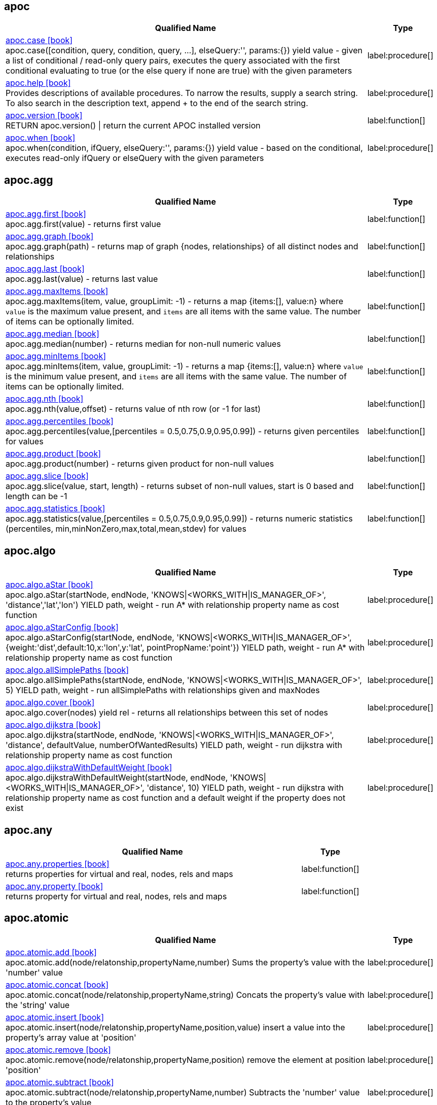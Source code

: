 // This file is auto-generated by scripts/apoc.js
// Do not edit!


// Timestamp
// [NOTE]
// Generated on August 9, 2022.



== apoc

[.procedures, opts=header, cols='5a,1a', separator=¦]
|===
¦ Qualified Name ¦ Type
¦ link:https://neo4j.com/labs/apoc/4.4/overview/apoc/apoc.case[apoc.case icon:book[] ^] +
apoc.case([condition, query, condition, query, ...], elseQuery:'', params:{}) yield value - given a list of conditional / read-only query pairs, executes the query associated with the first conditional evaluating to true (or the else query if none are true) with the given parameters
¦ label:procedure[]¦ link:https://neo4j.com/labs/apoc/4.4/overview/apoc/apoc.help[apoc.help icon:book[] ^] +
Provides descriptions of available procedures. To narrow the results, supply a search string. To also search in the description text, append + to the end of the search string.
¦ label:procedure[]¦ link:https://neo4j.com/labs/apoc/4.4/overview/apoc/apoc.version[apoc.version icon:book[] ^] +
RETURN apoc.version() | return the current APOC installed version
¦ label:function[]¦ link:https://neo4j.com/labs/apoc/4.4/overview/apoc/apoc.when[apoc.when icon:book[] ^] +
apoc.when(condition, ifQuery, elseQuery:'', params:{}) yield value - based on the conditional, executes read-only ifQuery or elseQuery with the given parameters
¦ label:procedure[]
|===


== apoc.agg

[.procedures, opts=header, cols='5a,1a', separator=¦]
|===
¦ Qualified Name ¦ Type
¦ link:https://neo4j.com/labs/apoc/4.4/overview/apoc.agg/apoc.agg.first[apoc.agg.first icon:book[] ^] +
apoc.agg.first(value) - returns first value
¦ label:function[]¦ link:https://neo4j.com/labs/apoc/4.4/overview/apoc.agg/apoc.agg.graph[apoc.agg.graph icon:book[] ^] +
apoc.agg.graph(path) - returns map of graph {nodes, relationships} of all distinct nodes and relationships
¦ label:function[]¦ link:https://neo4j.com/labs/apoc/4.4/overview/apoc.agg/apoc.agg.last[apoc.agg.last icon:book[] ^] +
apoc.agg.last(value) - returns last value
¦ label:function[]¦ link:https://neo4j.com/labs/apoc/4.4/overview/apoc.agg/apoc.agg.maxItems[apoc.agg.maxItems icon:book[] ^] +
apoc.agg.maxItems(item, value, groupLimit: -1) - returns a map {items:[], value:n} where `value` is the maximum value present, and `items` are all items with the same value. The number of items can be optionally limited.
¦ label:function[]¦ link:https://neo4j.com/labs/apoc/4.4/overview/apoc.agg/apoc.agg.median[apoc.agg.median icon:book[] ^] +
apoc.agg.median(number) - returns median for non-null numeric values
¦ label:function[]¦ link:https://neo4j.com/labs/apoc/4.4/overview/apoc.agg/apoc.agg.minItems[apoc.agg.minItems icon:book[] ^] +
apoc.agg.minItems(item, value, groupLimit: -1) - returns a map {items:[], value:n} where `value` is the minimum value present, and `items` are all items with the same value. The number of items can be optionally limited.
¦ label:function[]¦ link:https://neo4j.com/labs/apoc/4.4/overview/apoc.agg/apoc.agg.nth[apoc.agg.nth icon:book[] ^] +
apoc.agg.nth(value,offset) - returns value of nth row (or -1 for last)
¦ label:function[]¦ link:https://neo4j.com/labs/apoc/4.4/overview/apoc.agg/apoc.agg.percentiles[apoc.agg.percentiles icon:book[] ^] +
apoc.agg.percentiles(value,[percentiles = 0.5,0.75,0.9,0.95,0.99]) - returns given percentiles for values
¦ label:function[]¦ link:https://neo4j.com/labs/apoc/4.4/overview/apoc.agg/apoc.agg.product[apoc.agg.product icon:book[] ^] +
apoc.agg.product(number) - returns given product for non-null values
¦ label:function[]¦ link:https://neo4j.com/labs/apoc/4.4/overview/apoc.agg/apoc.agg.slice[apoc.agg.slice icon:book[] ^] +
apoc.agg.slice(value, start, length) - returns subset of non-null values, start is 0 based and length can be -1
¦ label:function[]¦ link:https://neo4j.com/labs/apoc/4.4/overview/apoc.agg/apoc.agg.statistics[apoc.agg.statistics icon:book[] ^] +
apoc.agg.statistics(value,[percentiles = 0.5,0.75,0.9,0.95,0.99]) - returns numeric statistics (percentiles, min,minNonZero,max,total,mean,stdev) for values
¦ label:function[]
|===


== apoc.algo

[.procedures, opts=header, cols='5a,1a', separator=¦]
|===
¦ Qualified Name ¦ Type
¦ link:https://neo4j.com/labs/apoc/4.4/overview/apoc.algo/apoc.algo.aStar[apoc.algo.aStar icon:book[] ^] +
apoc.algo.aStar(startNode, endNode, 'KNOWS|<WORKS_WITH|IS_MANAGER_OF>', 'distance','lat','lon') YIELD path, weight - run A* with relationship property name as cost function
¦ label:procedure[]¦ link:https://neo4j.com/labs/apoc/4.4/overview/apoc.algo/apoc.algo.aStarConfig[apoc.algo.aStarConfig icon:book[] ^] +
apoc.algo.aStarConfig(startNode, endNode, 'KNOWS|<WORKS_WITH|IS_MANAGER_OF>', {weight:'dist',default:10,x:'lon',y:'lat', pointPropName:'point'}) YIELD path, weight - run A* with relationship property name as cost function
¦ label:procedure[]¦ link:https://neo4j.com/labs/apoc/4.4/overview/apoc.algo/apoc.algo.allSimplePaths[apoc.algo.allSimplePaths icon:book[] ^] +
apoc.algo.allSimplePaths(startNode, endNode, 'KNOWS|<WORKS_WITH|IS_MANAGER_OF>', 5) YIELD path, weight - run allSimplePaths with relationships given and maxNodes
¦ label:procedure[]¦ link:https://neo4j.com/labs/apoc/4.4/overview/apoc.algo/apoc.algo.cover[apoc.algo.cover icon:book[] ^] +
apoc.algo.cover(nodes) yield rel - returns all relationships between this set of nodes
¦ label:procedure[]¦ link:https://neo4j.com/labs/apoc/4.4/overview/apoc.algo/apoc.algo.dijkstra[apoc.algo.dijkstra icon:book[] ^] +
apoc.algo.dijkstra(startNode, endNode, 'KNOWS|<WORKS_WITH|IS_MANAGER_OF>', 'distance', defaultValue, numberOfWantedResults) YIELD path, weight - run dijkstra with relationship property name as cost function
¦ label:procedure[]¦ link:https://neo4j.com/labs/apoc/4.4/overview/apoc.algo/apoc.algo.dijkstraWithDefaultWeight[apoc.algo.dijkstraWithDefaultWeight icon:book[] ^] +
apoc.algo.dijkstraWithDefaultWeight(startNode, endNode, 'KNOWS|<WORKS_WITH|IS_MANAGER_OF>', 'distance', 10) YIELD path, weight - run dijkstra with relationship property name as cost function and a default weight if the property does not exist
¦ label:procedure[]
|===


== apoc.any

[.procedures, opts=header, cols='5a,1a', separator=¦]
|===
¦ Qualified Name ¦ Type
¦ link:https://neo4j.com/labs/apoc/4.4/overview/apoc.any/apoc.any.properties[apoc.any.properties icon:book[] ^] +
returns properties for virtual and real, nodes, rels and maps
¦ label:function[]¦ link:https://neo4j.com/labs/apoc/4.4/overview/apoc.any/apoc.any.property[apoc.any.property icon:book[] ^] +
returns property for virtual and real, nodes, rels and maps
¦ label:function[]
|===


== apoc.atomic

[.procedures, opts=header, cols='5a,1a', separator=¦]
|===
¦ Qualified Name ¦ Type
¦ link:https://neo4j.com/labs/apoc/4.4/overview/apoc.atomic/apoc.atomic.add[apoc.atomic.add icon:book[] ^] +
apoc.atomic.add(node/relatonship,propertyName,number) Sums the property's value with the 'number' value 
¦ label:procedure[]¦ link:https://neo4j.com/labs/apoc/4.4/overview/apoc.atomic/apoc.atomic.concat[apoc.atomic.concat icon:book[] ^] +
apoc.atomic.concat(node/relatonship,propertyName,string) Concats the property's value with the 'string' value
¦ label:procedure[]¦ link:https://neo4j.com/labs/apoc/4.4/overview/apoc.atomic/apoc.atomic.insert[apoc.atomic.insert icon:book[] ^] +
apoc.atomic.insert(node/relatonship,propertyName,position,value) insert a value into the property's array value at 'position'
¦ label:procedure[]¦ link:https://neo4j.com/labs/apoc/4.4/overview/apoc.atomic/apoc.atomic.remove[apoc.atomic.remove icon:book[] ^] +
apoc.atomic.remove(node/relatonship,propertyName,position) remove the element at position 'position'
¦ label:procedure[]¦ link:https://neo4j.com/labs/apoc/4.4/overview/apoc.atomic/apoc.atomic.subtract[apoc.atomic.subtract icon:book[] ^] +
apoc.atomic.subtract(node/relatonship,propertyName,number) Subtracts the 'number' value to the property's value
¦ label:procedure[]¦ link:https://neo4j.com/labs/apoc/4.4/overview/apoc.atomic/apoc.atomic.update[apoc.atomic.update icon:book[] ^] +
apoc.atomic.update(node/relatonship,propertyName,updateOperation) update a property's value with a cypher operation (ex. "n.prop1+n.prop2")
¦ label:procedure[]
|===


== apoc.bitwise

[.procedures, opts=header, cols='5a,1a', separator=¦]
|===
¦ Qualified Name ¦ Type
¦ link:https://neo4j.com/labs/apoc/4.4/overview/apoc.bitwise/apoc.bitwise.op[apoc.bitwise.op icon:book[] ^] +
apoc.bitwise.op(60,'|',13) bitwise operations a & b, a | b, a ^ b, ~a, a >> b, a >>> b, a << b. returns the result of the bitwise operation
¦ label:function[]
|===


== apoc.coll

[.procedures, opts=header, cols='5a,1a', separator=¦]
|===
¦ Qualified Name ¦ Type
¦ link:https://neo4j.com/labs/apoc/4.4/overview/apoc.coll/apoc.coll.avg[apoc.coll.avg icon:book[] ^] +
apoc.coll.avg([0.5,1,2.3])
¦ label:function[]¦ link:https://neo4j.com/labs/apoc/4.4/overview/apoc.coll/apoc.coll.combinations[apoc.coll.combinations icon:book[] ^] +
apoc.coll.combinations(coll, minSelect, maxSelect:minSelect) - Returns collection of all combinations of list elements of selection size between minSelect and maxSelect (default:minSelect), inclusive
¦ label:function[]¦ link:https://neo4j.com/labs/apoc/4.4/overview/apoc.coll/apoc.coll.contains[apoc.coll.contains icon:book[] ^] +
apoc.coll.contains(coll, value) optimized contains operation (using a HashSet) (returns single row or not)
¦ label:function[]¦ link:https://neo4j.com/labs/apoc/4.4/overview/apoc.coll/apoc.coll.containsAll[apoc.coll.containsAll icon:book[] ^] +
apoc.coll.containsAll(coll, values) optimized contains-all operation (using a HashSet) (returns single row or not)
¦ label:function[]¦ link:https://neo4j.com/labs/apoc/4.4/overview/apoc.coll/apoc.coll.containsAllSorted[apoc.coll.containsAllSorted icon:book[] ^] +
apoc.coll.containsAllSorted(coll, value) optimized contains-all on a sorted list operation (Collections.binarySearch) (returns single row or not)
¦ label:function[]¦ link:https://neo4j.com/labs/apoc/4.4/overview/apoc.coll/apoc.coll.containsDuplicates[apoc.coll.containsDuplicates icon:book[] ^] +
apoc.coll.containsDuplicates(coll) - returns true if a collection contains duplicate elements
¦ label:function[]¦ link:https://neo4j.com/labs/apoc/4.4/overview/apoc.coll/apoc.coll.containsSorted[apoc.coll.containsSorted icon:book[] ^] +
apoc.coll.containsSorted(coll, value) optimized contains on a sorted list operation (Collections.binarySearch) (returns single row or not)
¦ label:function[]¦ link:https://neo4j.com/labs/apoc/4.4/overview/apoc.coll/apoc.coll.different[apoc.coll.different icon:book[] ^] +
apoc.coll.different(values) - returns true if values are different
¦ label:function[]¦ link:https://neo4j.com/labs/apoc/4.4/overview/apoc.coll/apoc.coll.disjunction[apoc.coll.disjunction icon:book[] ^] +
apoc.coll.disjunction(first, second) - returns the disjunct set of the two lists
¦ label:function[]¦ link:https://neo4j.com/labs/apoc/4.4/overview/apoc.coll/apoc.coll.dropDuplicateNeighbors[apoc.coll.dropDuplicateNeighbors icon:book[] ^] +
apoc.coll.dropDuplicateNeighbors(list) - remove duplicate consecutive objects in a list
¦ label:function[]¦ link:https://neo4j.com/labs/apoc/4.4/overview/apoc.coll/apoc.coll.duplicates[apoc.coll.duplicates icon:book[] ^] +
apoc.coll.duplicates(coll) - returns a list of duplicate items in the collection
¦ label:function[]¦ link:https://neo4j.com/labs/apoc/4.4/overview/apoc.coll/apoc.coll.duplicatesWithCount[apoc.coll.duplicatesWithCount icon:book[] ^] +
apoc.coll.duplicatesWithCount(coll) - returns a list of duplicate items in the collection and their count, keyed by `item` and `count` (e.g., `[{item: xyz, count:2}, {item:zyx, count:5}]`)
¦ label:function[]¦ link:https://neo4j.com/labs/apoc/4.4/overview/apoc.coll/apoc.coll.elements[apoc.coll.elements icon:book[] ^] +
apoc.coll.elements(list,limit,offset) yield _1,_2,..,_10,_1s,_2i,_3f,_4m,_5l,_6n,_7r,_8p - deconstruct subset of mixed list into identifiers of the correct type
¦ label:procedure[]¦ link:https://neo4j.com/labs/apoc/4.4/overview/apoc.coll/apoc.coll.fill[apoc.coll.fill icon:book[] ^] +
apoc.coll.fill(item, count) - returns a list with the given count of items
¦ label:function[]¦ link:https://neo4j.com/labs/apoc/4.4/overview/apoc.coll/apoc.coll.flatten[apoc.coll.flatten icon:book[] ^] +
apoc.coll.flatten(coll, [recursive]) - flattens list (nested if recursive is true)
¦ label:function[]¦ link:https://neo4j.com/labs/apoc/4.4/overview/apoc.coll/apoc.coll.frequencies[apoc.coll.frequencies icon:book[] ^] +
apoc.coll.frequencies(coll) - returns a list of frequencies of the items in the collection, keyed by `item` and `count` (e.g., `[{item: xyz, count:2}, {item:zyx, count:5}, {item:abc, count:1}]`)
¦ label:function[]¦ link:https://neo4j.com/labs/apoc/4.4/overview/apoc.coll/apoc.coll.frequenciesAsMap[apoc.coll.frequenciesAsMap icon:book[] ^] +
apoc.coll.frequenciesAsMap(coll) - return a map of frequencies of the items in the collection, key `item`, value `count` (e.g., `{1:2, 2:1}`)
¦ label:function[]¦ link:https://neo4j.com/labs/apoc/4.4/overview/apoc.coll/apoc.coll.indexOf[apoc.coll.indexOf icon:book[] ^] +
apoc.coll.indexOf(coll, value) | position of value in the list
¦ label:function[]¦ link:https://neo4j.com/labs/apoc/4.4/overview/apoc.coll/apoc.coll.insert[apoc.coll.insert icon:book[] ^] +
apoc.coll.insert(coll, index, value) | insert value at index
¦ label:function[]¦ link:https://neo4j.com/labs/apoc/4.4/overview/apoc.coll/apoc.coll.insertAll[apoc.coll.insertAll icon:book[] ^] +
apoc.coll.insertAll(coll, index, values) | insert values at index
¦ label:function[]¦ link:https://neo4j.com/labs/apoc/4.4/overview/apoc.coll/apoc.coll.intersection[apoc.coll.intersection icon:book[] ^] +
apoc.coll.intersection(first, second) - returns the unique intersection of the two lists
¦ label:function[]¦ link:https://neo4j.com/labs/apoc/4.4/overview/apoc.coll/apoc.coll.isEqualCollection[apoc.coll.isEqualCollection icon:book[] ^] +
apoc.coll.isEqualCollection(coll, values) return true if two collections contain the same elements with the same cardinality in any order (using a HashMap)
¦ label:function[]¦ link:https://neo4j.com/labs/apoc/4.4/overview/apoc.coll/apoc.coll.max[apoc.coll.max icon:book[] ^] +
apoc.coll.max([0.5,1,2.3])
¦ label:function[]¦ link:https://neo4j.com/labs/apoc/4.4/overview/apoc.coll/apoc.coll.min[apoc.coll.min icon:book[] ^] +
apoc.coll.min([0.5,1,2.3])
¦ label:function[]¦ link:https://neo4j.com/labs/apoc/4.4/overview/apoc.coll/apoc.coll.occurrences[apoc.coll.occurrences icon:book[] ^] +
apoc.coll.occurrences(coll, item) - returns the count of the given item in the collection
¦ label:function[]¦ link:https://neo4j.com/labs/apoc/4.4/overview/apoc.coll/apoc.coll.pairs[apoc.coll.pairs icon:book[] ^] +
apoc.coll.pairs([1,2,3]) returns [1,2],[2,3],[3,null] 
¦ label:function[]¦ link:https://neo4j.com/labs/apoc/4.4/overview/apoc.coll/apoc.coll.pairsMin[apoc.coll.pairsMin icon:book[] ^] +
apoc.coll.pairsMin([1,2,3]) returns [1,2],[2,3]
¦ label:function[]¦ link:https://neo4j.com/labs/apoc/4.4/overview/apoc.coll/apoc.coll.partition[apoc.coll.partition icon:book[] ^] +
apoc.coll.partition(list,batchSize)
¦ label:function[]¦ link:https://neo4j.com/labs/apoc/4.4/overview/apoc.coll/apoc.coll.partition[apoc.coll.partition icon:book[] ^] +
apoc.coll.partition(list,batchSize)
¦ label:procedure[]¦ link:https://neo4j.com/labs/apoc/4.4/overview/apoc.coll/apoc.coll.randomItem[apoc.coll.randomItem icon:book[] ^] +
apoc.coll.randomItem(coll)- returns a random item from the list, or null on an empty or null list
¦ label:function[]¦ link:https://neo4j.com/labs/apoc/4.4/overview/apoc.coll/apoc.coll.randomItems[apoc.coll.randomItems icon:book[] ^] +
apoc.coll.randomItems(coll, itemCount, allowRepick: false) - returns a list of itemCount random items from the original list, optionally allowing picked elements to be picked again
¦ label:function[]¦ link:https://neo4j.com/labs/apoc/4.4/overview/apoc.coll/apoc.coll.remove[apoc.coll.remove icon:book[] ^] +
apoc.coll.remove(coll, index, [length=1]) | remove range of values from index to length
¦ label:function[]¦ link:https://neo4j.com/labs/apoc/4.4/overview/apoc.coll/apoc.coll.removeAll[apoc.coll.removeAll icon:book[] ^] +
apoc.coll.removeAll(first, second) - returns first list with all elements of second list removed
¦ label:function[]¦ link:https://neo4j.com/labs/apoc/4.4/overview/apoc.coll/apoc.coll.reverse[apoc.coll.reverse icon:book[] ^] +
apoc.coll.reverse(coll) - returns reversed list
¦ label:function[]¦ link:https://neo4j.com/labs/apoc/4.4/overview/apoc.coll/apoc.coll.set[apoc.coll.set icon:book[] ^] +
apoc.coll.set(coll, index, value) | set index to value
¦ label:function[]¦ link:https://neo4j.com/labs/apoc/4.4/overview/apoc.coll/apoc.coll.shuffle[apoc.coll.shuffle icon:book[] ^] +
apoc.coll.shuffle(coll) - returns the shuffled list
¦ label:function[]¦ link:https://neo4j.com/labs/apoc/4.4/overview/apoc.coll/apoc.coll.sort[apoc.coll.sort icon:book[] ^] +
apoc.coll.sort(coll) sort on Collections
¦ label:function[]¦ link:https://neo4j.com/labs/apoc/4.4/overview/apoc.coll/apoc.coll.sortMaps[apoc.coll.sortMaps icon:book[] ^] +
apoc.coll.sortMaps([maps], 'name') - sort maps by property
¦ label:function[]¦ link:https://neo4j.com/labs/apoc/4.4/overview/apoc.coll/apoc.coll.sortMulti[apoc.coll.sortMulti icon:book[] ^] +
apoc.coll.sortMulti(coll, ['^name','age'],[limit],[skip]) - sort list of maps by several sort fields (ascending with ^ prefix) and optionally applies limit and skip
¦ label:function[]¦ link:https://neo4j.com/labs/apoc/4.4/overview/apoc.coll/apoc.coll.sortNodes[apoc.coll.sortNodes icon:book[] ^] +
apoc.coll.sortNodes([nodes], 'name') sort nodes by property
¦ label:function[]¦ link:https://neo4j.com/labs/apoc/4.4/overview/apoc.coll/apoc.coll.sortText[apoc.coll.sortText icon:book[] ^] +
apoc.coll.sortText(coll) sort on string based collections
¦ label:function[]¦ link:https://neo4j.com/labs/apoc/4.4/overview/apoc.coll/apoc.coll.split[apoc.coll.split icon:book[] ^] +
apoc.coll.split(list,value) | splits collection on given values rows of lists, value itself will not be part of resulting lists
¦ label:procedure[]¦ link:https://neo4j.com/labs/apoc/4.4/overview/apoc.coll/apoc.coll.subtract[apoc.coll.subtract icon:book[] ^] +
apoc.coll.subtract(first, second) - returns unique set of first list with all elements of second list removed
¦ label:function[]¦ link:https://neo4j.com/labs/apoc/4.4/overview/apoc.coll/apoc.coll.sum[apoc.coll.sum icon:book[] ^] +
apoc.coll.sum([0.5,1,2.3])
¦ label:function[]¦ link:https://neo4j.com/labs/apoc/4.4/overview/apoc.coll/apoc.coll.sumLongs[apoc.coll.sumLongs icon:book[] ^] +
apoc.coll.sumLongs([1,3,3])
¦ label:function[]¦ link:https://neo4j.com/labs/apoc/4.4/overview/apoc.coll/apoc.coll.toSet[apoc.coll.toSet icon:book[] ^] +
apoc.coll.toSet([list]) returns a unique list backed by a set
¦ label:function[]¦ link:https://neo4j.com/labs/apoc/4.4/overview/apoc.coll/apoc.coll.union[apoc.coll.union icon:book[] ^] +
apoc.coll.union(first, second) - creates the distinct union of the 2 lists
¦ label:function[]¦ link:https://neo4j.com/labs/apoc/4.4/overview/apoc.coll/apoc.coll.unionAll[apoc.coll.unionAll icon:book[] ^] +
apoc.coll.unionAll(first, second) - creates the full union with duplicates of the two lists
¦ label:function[]¦ link:https://neo4j.com/labs/apoc/4.4/overview/apoc.coll/apoc.coll.zip[apoc.coll.zip icon:book[] ^] +
apoc.coll.zip([list1],[list2])
¦ label:function[]¦ link:https://neo4j.com/labs/apoc/4.4/overview/apoc.coll/apoc.coll.zipToRows[apoc.coll.zipToRows icon:book[] ^] +
apoc.coll.zipToRows(list1,list2) - creates pairs like zip but emits one row per pair
¦ label:procedure[]
|===


== apoc.convert

[.procedures, opts=header, cols='5a,1a', separator=¦]
|===
¦ Qualified Name ¦ Type
¦ link:https://neo4j.com/labs/apoc/4.4/overview/apoc.convert/apoc.convert.fromJsonList[apoc.convert.fromJsonList icon:book[] ^] +
apoc.convert.fromJsonList('[1,2,3]'[,'json-path', 'path-options'])
¦ label:function[]¦ link:https://neo4j.com/labs/apoc/4.4/overview/apoc.convert/apoc.convert.fromJsonMap[apoc.convert.fromJsonMap icon:book[] ^] +
apoc.convert.fromJsonMap('{"a":42,"b":"foo","c":[1,2,3]}'[,'json-path', 'path-options'])
¦ label:function[]¦ link:https://neo4j.com/labs/apoc/4.4/overview/apoc.convert/apoc.convert.getJsonProperty[apoc.convert.getJsonProperty icon:book[] ^] +
apoc.convert.getJsonProperty(node,key[,'json-path', 'path-options']) - converts serialized JSON in property back to original object
¦ label:function[]¦ link:https://neo4j.com/labs/apoc/4.4/overview/apoc.convert/apoc.convert.getJsonPropertyMap[apoc.convert.getJsonPropertyMap icon:book[] ^] +
apoc.convert.getJsonPropertyMap(node,key[,'json-path', 'path-options']) - converts serialized JSON in property back to map
¦ label:function[]¦ link:https://neo4j.com/labs/apoc/4.4/overview/apoc.convert/apoc.convert.setJsonProperty[apoc.convert.setJsonProperty icon:book[] ^] +
apoc.convert.setJsonProperty(node,key,complexValue) - sets value serialized to JSON as property with the given name on the node
¦ label:procedure[]¦ link:https://neo4j.com/labs/apoc/4.4/overview/apoc.convert/apoc.convert.toBoolean[apoc.convert.toBoolean icon:book[] ^] +
apoc.convert.toBoolean(value) | tries it's best to convert the value to a boolean
¦ label:function[]¦ link:https://neo4j.com/labs/apoc/4.4/overview/apoc.convert/apoc.convert.toBooleanList[apoc.convert.toBooleanList icon:book[] ^] +
apoc.convert.toBooleanList(value) | tries it's best to convert the value to a list of booleans
¦ label:function[]¦ link:https://neo4j.com/labs/apoc/4.4/overview/apoc.convert/apoc.convert.toFloat[apoc.convert.toFloat icon:book[] ^] +
apoc.convert.toFloat(value) | tries it's best to convert the value to a float
¦ label:function[]¦ link:https://neo4j.com/labs/apoc/4.4/overview/apoc.convert/apoc.convert.toIntList[apoc.convert.toIntList icon:book[] ^] +
apoc.convert.toIntList(value) | tries it's best to convert the value to a list of integers
¦ label:function[]¦ link:https://neo4j.com/labs/apoc/4.4/overview/apoc.convert/apoc.convert.toInteger[apoc.convert.toInteger icon:book[] ^] +
apoc.convert.toInteger(value) | tries it's best to convert the value to an integer
¦ label:function[]¦ link:https://neo4j.com/labs/apoc/4.4/overview/apoc.convert/apoc.convert.toJson[apoc.convert.toJson icon:book[] ^] +
apoc.convert.toJson([1,2,3]) or toJson({a:42,b:"foo",c:[1,2,3]}) or toJson(NODE/REL/PATH)
¦ label:function[]¦ link:https://neo4j.com/labs/apoc/4.4/overview/apoc.convert/apoc.convert.toList[apoc.convert.toList icon:book[] ^] +
apoc.convert.toList(value) | tries it's best to convert the value to a list
¦ label:function[]¦ link:https://neo4j.com/labs/apoc/4.4/overview/apoc.convert/apoc.convert.toMap[apoc.convert.toMap icon:book[] ^] +
apoc.convert.toMap(value) | tries it's best to convert the value to a map
¦ label:function[]¦ link:https://neo4j.com/labs/apoc/4.4/overview/apoc.convert/apoc.convert.toNode[apoc.convert.toNode icon:book[] ^] +
apoc.convert.toNode(value) | tries it's best to convert the value to a node
¦ label:function[]¦ link:https://neo4j.com/labs/apoc/4.4/overview/apoc.convert/apoc.convert.toNodeList[apoc.convert.toNodeList icon:book[] ^] +
apoc.convert.toNodeList(value) | tries it's best to convert the value to a list of nodes
¦ label:function[]¦ link:https://neo4j.com/labs/apoc/4.4/overview/apoc.convert/apoc.convert.toRelationship[apoc.convert.toRelationship icon:book[] ^] +
apoc.convert.toRelationship(value) | tries it's best to convert the value to a relationship
¦ label:function[]¦ link:https://neo4j.com/labs/apoc/4.4/overview/apoc.convert/apoc.convert.toRelationshipList[apoc.convert.toRelationshipList icon:book[] ^] +
apoc.convert.toRelationshipList(value) | tries it's best to convert the value to a list of relationships
¦ label:function[]¦ link:https://neo4j.com/labs/apoc/4.4/overview/apoc.convert/apoc.convert.toSet[apoc.convert.toSet icon:book[] ^] +
apoc.convert.toSet(value) | tries it's best to convert the value to a set
¦ label:function[]¦ link:https://neo4j.com/labs/apoc/4.4/overview/apoc.convert/apoc.convert.toSortedJsonMap[apoc.convert.toSortedJsonMap icon:book[] ^] +
apoc.convert.toSortedJsonMap(node|map, ignoreCase:true) - returns a JSON map with keys sorted alphabetically, with optional case sensitivity
¦ label:function[]¦ link:https://neo4j.com/labs/apoc/4.4/overview/apoc.convert/apoc.convert.toString[apoc.convert.toString icon:book[] ^] +
apoc.convert.toString(value) | tries it's best to convert the value to a string
¦ label:function[]¦ link:https://neo4j.com/labs/apoc/4.4/overview/apoc.convert/apoc.convert.toStringList[apoc.convert.toStringList icon:book[] ^] +
apoc.convert.toStringList(value) | tries it's best to convert the value to a list of strings
¦ label:function[]¦ link:https://neo4j.com/labs/apoc/4.4/overview/apoc.convert/apoc.convert.toTree[apoc.convert.toTree icon:book[] ^] +
apoc.convert.toTree([paths],[lowerCaseRels=true], [config]) creates a stream of nested documents representing the at least one root of these paths
¦ label:procedure[]
|===


== apoc.create

[.procedures, opts=header, cols='5a,1a', separator=¦]
|===
¦ Qualified Name ¦ Type
¦ link:https://neo4j.com/labs/apoc/4.4/overview/apoc.create/apoc.create.addLabels[apoc.create.addLabels icon:book[] ^] +
apoc.create.addLabels( [node,id,ids,nodes], ['Label',...]) - adds the given labels to the node or nodes
¦ label:procedure[]¦ link:https://neo4j.com/labs/apoc/4.4/overview/apoc.create/apoc.create.node[apoc.create.node icon:book[] ^] +
apoc.create.node(['Label'], {key:value,...}) - create node with dynamic labels
¦ label:procedure[]¦ link:https://neo4j.com/labs/apoc/4.4/overview/apoc.create/apoc.create.nodes[apoc.create.nodes icon:book[] ^] +
apoc.create.nodes(['Label'], [{key:value,...}]) create multiple nodes with dynamic labels
¦ label:procedure[]¦ link:https://neo4j.com/labs/apoc/4.4/overview/apoc.create/apoc.create.relationship[apoc.create.relationship icon:book[] ^] +
apoc.create.relationship(person1,'KNOWS',{key:value,...}, person2) create relationship with dynamic rel-type
¦ label:procedure[]¦ link:https://neo4j.com/labs/apoc/4.4/overview/apoc.create/apoc.create.removeLabels[apoc.create.removeLabels icon:book[] ^] +
apoc.create.removeLabels( [node,id,ids,nodes], ['Label',...]) - removes the given labels from the node or nodes
¦ label:procedure[]¦ link:https://neo4j.com/labs/apoc/4.4/overview/apoc.create/apoc.create.removeProperties[apoc.create.removeProperties icon:book[] ^] +
apoc.create.removeProperties( [node,id,ids,nodes], [keys]) - removes the given properties from the nodes(s)
¦ label:procedure[]¦ link:https://neo4j.com/labs/apoc/4.4/overview/apoc.create/apoc.create.removeRelProperties[apoc.create.removeRelProperties icon:book[] ^] +
apoc.create.removeRelProperties( [rel,id,ids,rels], [keys]) - removes the given properties from the relationship(s)
¦ label:procedure[]¦ link:https://neo4j.com/labs/apoc/4.4/overview/apoc.create/apoc.create.setLabels[apoc.create.setLabels icon:book[] ^] +
apoc.create.setLabels( [node,id,ids,nodes], ['Label',...]) - sets the given labels, non matching labels are removed on the node or nodes
¦ label:procedure[]¦ link:https://neo4j.com/labs/apoc/4.4/overview/apoc.create/apoc.create.setProperties[apoc.create.setProperties icon:book[] ^] +
apoc.create.setProperties( [node,id,ids,nodes], [keys], [values]) - sets the given properties on the nodes(s)
¦ label:procedure[]¦ link:https://neo4j.com/labs/apoc/4.4/overview/apoc.create/apoc.create.setProperty[apoc.create.setProperty icon:book[] ^] +
apoc.create.setProperty( [node,id,ids,nodes], key, value) - sets the given property on the node(s)
¦ label:procedure[]¦ link:https://neo4j.com/labs/apoc/4.4/overview/apoc.create/apoc.create.setRelProperties[apoc.create.setRelProperties icon:book[] ^] +
apoc.create.setRelProperties( [rel,id,ids,rels], [keys], [values]) - sets the given properties on the relationship(s)
¦ label:procedure[]¦ link:https://neo4j.com/labs/apoc/4.4/overview/apoc.create/apoc.create.setRelProperty[apoc.create.setRelProperty icon:book[] ^] +
apoc.create.setRelProperty( [rel,id,ids,rels], key, value) - sets the given property on the relationship(s)
¦ label:procedure[]¦ link:https://neo4j.com/labs/apoc/4.4/overview/apoc.create/apoc.create.uuid[apoc.create.uuid icon:book[] ^] +
apoc.create.uuid() - creates an UUID
¦ label:function[]¦ link:https://neo4j.com/labs/apoc/4.4/overview/apoc.create/apoc.create.uuids[apoc.create.uuids icon:book[] ^] +
apoc.create.uuids(count) yield uuid - creates 'count' UUIDs 
¦ label:procedure[]¦ link:https://neo4j.com/labs/apoc/4.4/overview/apoc.create/apoc.create.vNode[apoc.create.vNode icon:book[] ^] +
apoc.create.vNode(['Label'], {key:value,...}) returns a virtual node
¦ label:procedure[]¦ link:https://neo4j.com/labs/apoc/4.4/overview/apoc.create/apoc.create.vNode[apoc.create.vNode icon:book[] ^] +
apoc.create.vNode(['Label'], {key:value,...}) returns a virtual node
¦ label:function[]¦ link:https://neo4j.com/labs/apoc/4.4/overview/apoc.create/apoc.create.vNodes[apoc.create.vNodes icon:book[] ^] +
apoc.create.vNodes(['Label'], [{key:value,...}]) returns virtual nodes
¦ label:procedure[]¦ link:https://neo4j.com/labs/apoc/4.4/overview/apoc.create/apoc.create.vPattern[apoc.create.vPattern icon:book[] ^] +
apoc.create.vPattern({_labels:['LabelA'],key:value},'KNOWS',{key:value,...}, {_labels:['LabelB'],key:value}) returns a virtual pattern
¦ label:procedure[]¦ link:https://neo4j.com/labs/apoc/4.4/overview/apoc.create/apoc.create.vPatternFull[apoc.create.vPatternFull icon:book[] ^] +
apoc.create.vPatternFull(['LabelA'],{key:value},'KNOWS',{key:value,...},['LabelB'],{key:value}) returns a virtual pattern
¦ label:procedure[]¦ link:https://neo4j.com/labs/apoc/4.4/overview/apoc.create/apoc.create.vRelationship[apoc.create.vRelationship icon:book[] ^] +
apoc.create.vRelationship(nodeFrom,'KNOWS',{key:value,...}, nodeTo) returns a virtual relationship
¦ label:procedure[]¦ link:https://neo4j.com/labs/apoc/4.4/overview/apoc.create/apoc.create.vRelationship[apoc.create.vRelationship icon:book[] ^] +
apoc.create.vRelationship(nodeFrom,'KNOWS',{key:value,...}, nodeTo) returns a virtual relationship
¦ label:function[]¦ link:https://neo4j.com/labs/apoc/4.4/overview/apoc.create/apoc.create.virtual.fromNode[apoc.create.virtual.fromNode icon:book[] ^] +
apoc.create.virtual.fromNode(node, [propertyNames]) returns a virtual node built from an existing node with only the requested properties
¦ label:function[]
|===


== apoc.cypher

[.procedures, opts=header, cols='5a,1a', separator=¦]
|===
¦ Qualified Name ¦ Type
¦ link:https://neo4j.com/labs/apoc/4.4/overview/apoc.cypher/apoc.cypher.doIt[apoc.cypher.doIt icon:book[] ^] +
apoc.cypher.doIt(fragment, params) yield value - executes writing fragment with the given parameters
¦ label:procedure[]¦ link:https://neo4j.com/labs/apoc/4.4/overview/apoc.cypher/apoc.cypher.run[apoc.cypher.run icon:book[] ^] +
apoc.cypher.run(fragment, params) yield value - executes reading fragment with the given parameters - currently no schema operations
¦ label:procedure[]¦ link:https://neo4j.com/labs/apoc/4.4/overview/apoc.cypher/apoc.cypher.runFirstColumn[apoc.cypher.runFirstColumn icon:book[] ^] +
use either apoc.cypher.runFirstColumnMany for a list return or apoc.cypher.runFirstColumnSingle for returning the first row of the first column
¦ label:function[]¦ link:https://neo4j.com/labs/apoc/4.4/overview/apoc.cypher/apoc.cypher.runFirstColumnMany[apoc.cypher.runFirstColumnMany icon:book[] ^] +
apoc.cypher.runFirstColumnMany(statement, params) - executes statement with given parameters, returns first column only collected into a list, params are available as identifiers
¦ label:function[]¦ link:https://neo4j.com/labs/apoc/4.4/overview/apoc.cypher/apoc.cypher.runFirstColumnSingle[apoc.cypher.runFirstColumnSingle icon:book[] ^] +
apoc.cypher.runFirstColumnSingle(statement, params) - executes statement with given parameters, returns first element of the first column only, params are available as identifiers
¦ label:function[]¦ link:https://neo4j.com/labs/apoc/4.4/overview/apoc.cypher/apoc.cypher.runMany[apoc.cypher.runMany icon:book[] ^] +
apoc.cypher.runMany('cypher;\nstatements;', $params, [{statistics:true,timeout:10}]) - runs each semicolon separated statement and returns summary - currently no schema operations
¦ label:procedure[]¦ link:https://neo4j.com/labs/apoc/4.4/overview/apoc.cypher/apoc.cypher.runTimeboxed[apoc.cypher.runTimeboxed icon:book[] ^] +
apoc.cypher.runTimeboxed('cypherStatement',{params}, timeout) - abort kernelTransaction after timeout ms if not finished
¦ label:procedure[]
|===


== apoc.data

[.procedures, opts=header, cols='5a,1a', separator=¦]
|===
¦ Qualified Name ¦ Type
¦ link:https://neo4j.com/labs/apoc/4.4/overview/apoc.data/apoc.data.domain[apoc.data.domain icon:book[] ^] +
apoc.data.domain('url_or_email_address') YIELD domain - extract the domain name from a url or an email address. If nothing was found, yield null.
¦ label:function[]¦ link:https://neo4j.com/labs/apoc/4.4/overview/apoc.data/apoc.data.url[apoc.data.url icon:book[] ^] +
apoc.data.url('url') as {protocol,host,port,path,query,file,anchor,user} | turn URL into map structure
¦ label:function[]
|===


== apoc.date

[.procedures, opts=header, cols='5a,1a', separator=¦]
|===
¦ Qualified Name ¦ Type
¦ link:https://neo4j.com/labs/apoc/4.4/overview/apoc.date/apoc.date.add[apoc.date.add icon:book[] ^] +
apoc.date.add(12345, 'ms', -365, 'd') - given a timestamp in one time unit, adds a value of the specified time unit
¦ label:function[]¦ link:https://neo4j.com/labs/apoc/4.4/overview/apoc.date/apoc.date.convert[apoc.date.convert icon:book[] ^] +
apoc.date.convert(12345, 'ms', 'd') - convert a timestamp in one time unit into one of a different time unit
¦ label:function[]¦ link:https://neo4j.com/labs/apoc/4.4/overview/apoc.date/apoc.date.convertFormat[apoc.date.convertFormat icon:book[] ^] +
apoc.date.convertFormat('Tue, 14 May 2019 14:52:06 -0400', 'rfc_1123_date_time', 'iso_date_time') - convert a String of one date format into a String of another date format.
¦ label:function[]¦ link:https://neo4j.com/labs/apoc/4.4/overview/apoc.date/apoc.date.currentTimestamp[apoc.date.currentTimestamp icon:book[] ^] +
apoc.date.currentTimestamp() - returns System.currentTimeMillis() at the time it was called. The value is current throughout transaction execution, and is different from Cypher’s timestamp() function, which does not update within a transaction.
¦ label:function[]¦ link:https://neo4j.com/labs/apoc/4.4/overview/apoc.date/apoc.date.field[apoc.date.field icon:book[] ^] +
apoc.date.field(12345,('ms|s|m|h|d|month|year'),('TZ')
¦ label:function[]¦ link:https://neo4j.com/labs/apoc/4.4/overview/apoc.date/apoc.date.fields[apoc.date.fields icon:book[] ^] +
apoc.date.fields('2012-12-23',('yyyy-MM-dd')) - return columns and a map representation of date parsed with the given format with entries for years,months,weekdays,days,hours,minutes,seconds,zoneid
¦ label:function[]¦ link:https://neo4j.com/labs/apoc/4.4/overview/apoc.date/apoc.date.format[apoc.date.format icon:book[] ^] +
apoc.date.format(12345,('ms|s|m|h|d'),('yyyy-MM-dd HH:mm:ss zzz'),('TZ')) - get string representation of time value optionally using the specified unit (default ms) using specified format (default ISO) and specified time zone (default current TZ)
¦ label:function[]¦ link:https://neo4j.com/labs/apoc/4.4/overview/apoc.date/apoc.date.fromISO8601[apoc.date.fromISO8601 icon:book[] ^] +
apoc.date.fromISO8601('yyyy-MM-ddTHH:mm:ss.SSSZ') - return number representation of time in EPOCH format
¦ label:function[]¦ link:https://neo4j.com/labs/apoc/4.4/overview/apoc.date/apoc.date.parse[apoc.date.parse icon:book[] ^] +
apoc.date.parse('2012-12-23','ms|s|m|h|d','yyyy-MM-dd') - parse date string using the specified format into the specified time unit
¦ label:function[]¦ link:https://neo4j.com/labs/apoc/4.4/overview/apoc.date/apoc.date.parseAsZonedDateTime[apoc.date.parseAsZonedDateTime icon:book[] ^] +
apoc.date.parseAsZonedDateTime('2012-12-23 23:59:59','yyyy-MM-dd HH:mm:ss', 'UTC-hour-offset') - parse date string using the specified format to specified timezone
¦ label:function[]¦ link:https://neo4j.com/labs/apoc/4.4/overview/apoc.date/apoc.date.systemTimezone[apoc.date.systemTimezone icon:book[] ^] +
apoc.date.systemTimezone() - returns the system timezone display name
¦ label:function[]¦ link:https://neo4j.com/labs/apoc/4.4/overview/apoc.date/apoc.date.toISO8601[apoc.date.toISO8601 icon:book[] ^] +
apoc.date.toISO8601(12345,('ms|s|m|h|d') - return string representation of time in ISO8601 format
¦ label:function[]¦ link:https://neo4j.com/labs/apoc/4.4/overview/apoc.date/apoc.date.toYears[apoc.date.toYears icon:book[] ^] +
toYears(timestamp) or toYears(date[,format]) - converts timestamp into floating point years
¦ label:function[]
|===


== apoc.diff

[.procedures, opts=header, cols='5a,1a', separator=¦]
|===
¦ Qualified Name ¦ Type
¦ link:https://neo4j.com/labs/apoc/4.4/overview/apoc.diff/apoc.diff.nodes[apoc.diff.nodes icon:book[] ^] +

¦ label:function[]
|===


== apoc.do

[.procedures, opts=header, cols='5a,1a', separator=¦]
|===
¦ Qualified Name ¦ Type
¦ link:https://neo4j.com/labs/apoc/4.4/overview/apoc.do/apoc.do.case[apoc.do.case icon:book[] ^] +
apoc.do.case([condition, query, condition, query, ...], elseQuery:'', params:{}) yield value - given a list of conditional / writing query pairs, executes the query associated with the first conditional evaluating to true (or the else query if none are true) with the given parameters
¦ label:procedure[]¦ link:https://neo4j.com/labs/apoc/4.4/overview/apoc.do/apoc.do.when[apoc.do.when icon:book[] ^] +
apoc.do.when(condition, ifQuery, elseQuery:'', params:{}) yield value - based on the conditional, executes writing ifQuery or elseQuery with the given parameters
¦ label:procedure[]
|===


== apoc.example

[.procedures, opts=header, cols='5a,1a', separator=¦]
|===
¦ Qualified Name ¦ Type
¦ link:https://neo4j.com/labs/apoc/4.4/overview/apoc.example/apoc.example.movies[apoc.example.movies icon:book[] ^] +
apoc.example.movies() | Creates the sample movies graph
¦ label:procedure[]
|===


== apoc.export

[.procedures, opts=header, cols='5a,1a', separator=¦]
|===
¦ Qualified Name ¦ Type
¦ link:https://neo4j.com/labs/apoc/4.4/overview/apoc.export/apoc.export.csv.all[apoc.export.csv.all icon:book[] ^] +
apoc.export.csv.all(file,config) - exports whole database as csv to the provided file
¦ label:procedure[]¦ link:https://neo4j.com/labs/apoc/4.4/overview/apoc.export/apoc.export.csv.data[apoc.export.csv.data icon:book[] ^] +
apoc.export.csv.data(nodes,rels,file,config) - exports given nodes and relationships as csv to the provided file
¦ label:procedure[]¦ link:https://neo4j.com/labs/apoc/4.4/overview/apoc.export/apoc.export.csv.graph[apoc.export.csv.graph icon:book[] ^] +
apoc.export.csv.graph(graph,file,config) - exports given graph object as csv to the provided file
¦ label:procedure[]¦ link:https://neo4j.com/labs/apoc/4.4/overview/apoc.export/apoc.export.csv.query[apoc.export.csv.query icon:book[] ^] +
apoc.export.csv.query(query,file,{config,...,params:{params}}) - exports results from the cypher statement as csv to the provided file
¦ label:procedure[]¦ link:https://neo4j.com/labs/apoc/4.4/overview/apoc.export/apoc.export.cypher.all[apoc.export.cypher.all icon:book[] ^] +
apoc.export.cypher.all(file,config) - exports whole database incl. indexes as cypher statements to the provided file
¦ label:procedure[]¦ link:https://neo4j.com/labs/apoc/4.4/overview/apoc.export/apoc.export.cypher.data[apoc.export.cypher.data icon:book[] ^] +
apoc.export.cypher.data(nodes,rels,file,config) - exports given nodes and relationships incl. indexes as cypher statements to the provided file
¦ label:procedure[]¦ link:https://neo4j.com/labs/apoc/4.4/overview/apoc.export/apoc.export.cypher.graph[apoc.export.cypher.graph icon:book[] ^] +
apoc.export.cypher.graph(graph,file,config) - exports given graph object incl. indexes as cypher statements to the provided file
¦ label:procedure[]¦ link:https://neo4j.com/labs/apoc/4.4/overview/apoc.export/apoc.export.cypher.query[apoc.export.cypher.query icon:book[] ^] +
apoc.export.cypher.query(query,file,config) - exports nodes and relationships from the cypher statement incl. indexes as cypher statements to the provided file
¦ label:procedure[]¦ link:https://neo4j.com/labs/apoc/4.4/overview/apoc.export/apoc.export.cypher.schema[apoc.export.cypher.schema icon:book[] ^] +
apoc.export.cypher.schema(file,config) - exports all schema indexes and constraints to cypher
¦ label:procedure[]¦ link:https://neo4j.com/labs/apoc/4.4/overview/apoc.export/apoc.export.cypherAll[apoc.export.cypherAll icon:book[] ^] +
apoc.export.cypherAll(file,config) - exports whole database incl. indexes as cypher statements to the provided file
¦ label:procedure[]¦ link:https://neo4j.com/labs/apoc/4.4/overview/apoc.export/apoc.export.cypherData[apoc.export.cypherData icon:book[] ^] +
apoc.export.cypherData(nodes,rels,file,config) - exports given nodes and relationships incl. indexes as cypher statements to the provided file
¦ label:procedure[]¦ link:https://neo4j.com/labs/apoc/4.4/overview/apoc.export/apoc.export.cypherGraph[apoc.export.cypherGraph icon:book[] ^] +
apoc.export.cypherGraph(graph,file,config) - exports given graph object incl. indexes as cypher statements to the provided file
¦ label:procedure[]¦ link:https://neo4j.com/labs/apoc/4.4/overview/apoc.export/apoc.export.cypherQuery[apoc.export.cypherQuery icon:book[] ^] +
apoc.export.cypherQuery(query,file,config) - exports nodes and relationships from the cypher kernelTransaction incl. indexes as cypher statements to the provided file
¦ label:procedure[]¦ link:https://neo4j.com/labs/apoc/4.4/overview/apoc.export/apoc.export.graphml.all[apoc.export.graphml.all icon:book[] ^] +
apoc.export.graphml.all(file,config) - exports whole database as graphml to the provided file
¦ label:procedure[]¦ link:https://neo4j.com/labs/apoc/4.4/overview/apoc.export/apoc.export.graphml.data[apoc.export.graphml.data icon:book[] ^] +
apoc.export.graphml.data(nodes,rels,file,config) - exports given nodes and relationships as graphml to the provided file
¦ label:procedure[]¦ link:https://neo4j.com/labs/apoc/4.4/overview/apoc.export/apoc.export.graphml.graph[apoc.export.graphml.graph icon:book[] ^] +
apoc.export.graphml.graph(graph,file,config) - exports given graph object as graphml to the provided file
¦ label:procedure[]¦ link:https://neo4j.com/labs/apoc/4.4/overview/apoc.export/apoc.export.graphml.query[apoc.export.graphml.query icon:book[] ^] +
apoc.export.graphml.query(query,file,config) - exports nodes and relationships from the cypher statement as graphml to the provided file
¦ label:procedure[]¦ link:https://neo4j.com/labs/apoc/4.4/overview/apoc.export/apoc.export.json.all[apoc.export.json.all icon:book[] ^] +
apoc.export.json.all(file,config) - exports whole database as json to the provided file
¦ label:procedure[]¦ link:https://neo4j.com/labs/apoc/4.4/overview/apoc.export/apoc.export.json.data[apoc.export.json.data icon:book[] ^] +
apoc.export.json.data(nodes,rels,file,config) - exports given nodes and relationships as json to the provided file
¦ label:procedure[]¦ link:https://neo4j.com/labs/apoc/4.4/overview/apoc.export/apoc.export.json.graph[apoc.export.json.graph icon:book[] ^] +
apoc.export.json.graph(graph,file,config) - exports given graph object as json to the provided file
¦ label:procedure[]¦ link:https://neo4j.com/labs/apoc/4.4/overview/apoc.export/apoc.export.json.query[apoc.export.json.query icon:book[] ^] +
apoc.export.json.query(query,file,{config,...,params:{params}}) - exports results from the cypher statement as json to the provided file
¦ label:procedure[]
|===


== apoc.graph

[.procedures, opts=header, cols='5a,1a', separator=¦]
|===
¦ Qualified Name ¦ Type
¦ link:https://neo4j.com/labs/apoc/4.4/overview/apoc.graph/apoc.graph.from[apoc.graph.from icon:book[] ^] +
apoc.graph.from(data,'name',{properties}) | creates a virtual graph object for later processing it tries its best to extract the graph information from the data you pass in
¦ label:procedure[]¦ link:https://neo4j.com/labs/apoc/4.4/overview/apoc.graph/apoc.graph.fromCypher[apoc.graph.fromCypher icon:book[] ^] +
apoc.graph.fromCypher('kernelTransaction',{params},'name',{properties}) - creates a virtual graph object for later processing
¦ label:procedure[]¦ link:https://neo4j.com/labs/apoc/4.4/overview/apoc.graph/apoc.graph.fromDB[apoc.graph.fromDB icon:book[] ^] +
apoc.graph.fromDB('name',{properties}) - creates a virtual graph object for later processing
¦ label:procedure[]¦ link:https://neo4j.com/labs/apoc/4.4/overview/apoc.graph/apoc.graph.fromData[apoc.graph.fromData icon:book[] ^] +
apoc.graph.fromData([nodes],[relationships],'name',{properties}) | creates a virtual graph object for later processing
¦ label:procedure[]¦ link:https://neo4j.com/labs/apoc/4.4/overview/apoc.graph/apoc.graph.fromDocument[apoc.graph.fromDocument icon:book[] ^] +
apoc.graph.fromDocument({json}, {config}) yield graph - transform JSON documents into graph structures
¦ label:procedure[]¦ link:https://neo4j.com/labs/apoc/4.4/overview/apoc.graph/apoc.graph.fromPath[apoc.graph.fromPath icon:book[] ^] +
apoc.graph.fromPath(path,'name',{properties}) - creates a virtual graph object for later processing
¦ label:procedure[]¦ link:https://neo4j.com/labs/apoc/4.4/overview/apoc.graph/apoc.graph.fromPaths[apoc.graph.fromPaths icon:book[] ^] +
apoc.graph.fromPaths([paths],'name',{properties}) - creates a virtual graph object for later processing
¦ label:procedure[]¦ link:https://neo4j.com/labs/apoc/4.4/overview/apoc.graph/apoc.graph.validateDocument[apoc.graph.validateDocument icon:book[] ^] +
apoc.graph.validateDocument({json}, {config}) yield row - validates the json, return the result of the validation
¦ label:procedure[]
|===


== apoc.hashing

[.procedures, opts=header, cols='5a,1a', separator=¦]
|===
¦ Qualified Name ¦ Type
¦ link:https://neo4j.com/labs/apoc/4.4/overview/apoc.hashing/apoc.hashing.fingerprint[apoc.hashing.fingerprint icon:book[] ^] +
calculate a checksum (md5) over a node or a relationship. This deals gracefully with array properties. Two identical entities do share the same hash.
¦ label:function[]¦ link:https://neo4j.com/labs/apoc/4.4/overview/apoc.hashing/apoc.hashing.fingerprintGraph[apoc.hashing.fingerprintGraph icon:book[] ^] +
calculate a checksum (md5) over a the full graph. Be aware that this function does use in-memomry datastructures depending on the size of your graph.
¦ label:function[]¦ link:https://neo4j.com/labs/apoc/4.4/overview/apoc.hashing/apoc.hashing.fingerprinting[apoc.hashing.fingerprinting icon:book[] ^] +
calculate a checksum (md5) over a node or a relationship. This deals gracefully with array properties. Two identical entities do share the same hash.
¦ label:function[]
|===


== apoc.import

[.procedures, opts=header, cols='5a,1a', separator=¦]
|===
¦ Qualified Name ¦ Type
¦ link:https://neo4j.com/labs/apoc/4.4/overview/apoc.import/apoc.import.csv[apoc.import.csv icon:book[] ^] +
apoc.import.csv(nodes, relationships, config) - imports nodes and relationships from the provided CSV files with given labels and types
¦ label:procedure[]¦ link:https://neo4j.com/labs/apoc/4.4/overview/apoc.import/apoc.import.graphml[apoc.import.graphml icon:book[] ^] +
apoc.import.graphml(urlOrBinaryFile,config) - imports graphml file
¦ label:procedure[]
|===


== apoc.json

[.procedures, opts=header, cols='5a,1a', separator=¦]
|===
¦ Qualified Name ¦ Type
¦ link:https://neo4j.com/labs/apoc/4.4/overview/apoc.json/apoc.json.path[apoc.json.path icon:book[] ^] +
apoc.json.path('{json}' [,'json-path' , 'path-options'])
¦ label:function[]
|===


== apoc.label

[.procedures, opts=header, cols='5a,1a', separator=¦]
|===
¦ Qualified Name ¦ Type
¦ link:https://neo4j.com/labs/apoc/4.4/overview/apoc.label/apoc.label.exists[apoc.label.exists icon:book[] ^] +
apoc.label.exists(element, label) - returns true or false related to label existance
¦ label:function[]
|===


== apoc.load

[.procedures, opts=header, cols='5a,1a', separator=¦]
|===
¦ Qualified Name ¦ Type
¦ link:https://neo4j.com/labs/apoc/4.4/overview/apoc.load/apoc.load.json[apoc.load.json icon:book[] ^] +
apoc.load.json('urlOrKeyOrBinary',path, config) YIELD value - import JSON as stream of values if the JSON was an array or a single value if it was a map
¦ label:procedure[]¦ link:https://neo4j.com/labs/apoc/4.4/overview/apoc.load/apoc.load.jsonArray[apoc.load.jsonArray icon:book[] ^] +
apoc.load.jsonArray('url') YIELD value - load array from JSON URL (e.g. web-api) to import JSON as stream of values
¦ label:procedure[]¦ link:https://neo4j.com/labs/apoc/4.4/overview/apoc.load/apoc.load.xml[apoc.load.xml icon:book[] ^] +
apoc.load.xml('http://example.com/test.xml', 'xPath',config, false) YIELD value as doc CREATE (p:Person) SET p.name = doc.name - load from XML URL (e.g. web-api) to import XML as single nested map with attributes and _type, _text and _childrenx fields.
¦ label:procedure[]
|===


== apoc.lock

[.procedures, opts=header, cols='5a,1a', separator=¦]
|===
¦ Qualified Name ¦ Type
¦ link:https://neo4j.com/labs/apoc/4.4/overview/apoc.lock/apoc.lock.all[apoc.lock.all icon:book[] ^] +
apoc.lock.all([nodes],[relationships]) acquires a write lock on the given nodes and relationships
¦ label:procedure[]¦ link:https://neo4j.com/labs/apoc/4.4/overview/apoc.lock/apoc.lock.nodes[apoc.lock.nodes icon:book[] ^] +
apoc.lock.nodes([nodes]) acquires a write lock on the given nodes
¦ label:procedure[]¦ link:https://neo4j.com/labs/apoc/4.4/overview/apoc.lock/apoc.lock.read.nodes[apoc.lock.read.nodes icon:book[] ^] +
apoc.lock.read.nodes([nodes]) acquires a read lock on the given nodes
¦ label:procedure[]¦ link:https://neo4j.com/labs/apoc/4.4/overview/apoc.lock/apoc.lock.read.rels[apoc.lock.read.rels icon:book[] ^] +
apoc.lock.read.rels([relationships]) acquires a read lock on the given relationship
¦ label:procedure[]¦ link:https://neo4j.com/labs/apoc/4.4/overview/apoc.lock/apoc.lock.rels[apoc.lock.rels icon:book[] ^] +
apoc.lock.rels([relationships]) acquires a write lock on the given relationship
¦ label:procedure[]
|===


== apoc.map

[.procedures, opts=header, cols='5a,1a', separator=¦]
|===
¦ Qualified Name ¦ Type
¦ link:https://neo4j.com/labs/apoc/4.4/overview/apoc.map/apoc.map.clean[apoc.map.clean icon:book[] ^] +
apoc.map.clean(map,[skip,keys],[skip,values]) yield map filters the keys and values contained in those lists, good for data cleaning from CSV/JSON
¦ label:function[]¦ link:https://neo4j.com/labs/apoc/4.4/overview/apoc.map/apoc.map.flatten[apoc.map.flatten icon:book[] ^] +
apoc.map.flatten(map, delimiter:'.') yield map - flattens nested items in map using dot notation
¦ label:function[]¦ link:https://neo4j.com/labs/apoc/4.4/overview/apoc.map/apoc.map.fromLists[apoc.map.fromLists icon:book[] ^] +
apoc.map.fromLists([keys],[values])
¦ label:function[]¦ link:https://neo4j.com/labs/apoc/4.4/overview/apoc.map/apoc.map.fromNodes[apoc.map.fromNodes icon:book[] ^] +
apoc.map.fromNodes(label, property)
¦ label:function[]¦ link:https://neo4j.com/labs/apoc/4.4/overview/apoc.map/apoc.map.fromPairs[apoc.map.fromPairs icon:book[] ^] +
apoc.map.fromPairs([[key,value],[key2,value2],...])
¦ label:function[]¦ link:https://neo4j.com/labs/apoc/4.4/overview/apoc.map/apoc.map.fromValues[apoc.map.fromValues icon:book[] ^] +
apoc.map.fromValues([key1,value1,key2,value2,...])
¦ label:function[]¦ link:https://neo4j.com/labs/apoc/4.4/overview/apoc.map/apoc.map.get[apoc.map.get icon:book[] ^] +
apoc.map.get(map,key,[default],[fail=true]) - returns value for key or throws exception if key doesn't exist and no default given
¦ label:function[]¦ link:https://neo4j.com/labs/apoc/4.4/overview/apoc.map/apoc.map.groupBy[apoc.map.groupBy icon:book[] ^] +
apoc.map.groupBy([maps/nodes/relationships],'key') yield value - creates a map of the list keyed by the given property, with single values
¦ label:function[]¦ link:https://neo4j.com/labs/apoc/4.4/overview/apoc.map/apoc.map.groupByMulti[apoc.map.groupByMulti icon:book[] ^] +
apoc.map.groupByMulti([maps/nodes/relationships],'key') yield value - creates a map of the list keyed by the given property, with list values
¦ label:function[]¦ link:https://neo4j.com/labs/apoc/4.4/overview/apoc.map/apoc.map.merge[apoc.map.merge icon:book[] ^] +
apoc.map.merge(first,second) - merges two maps
¦ label:function[]¦ link:https://neo4j.com/labs/apoc/4.4/overview/apoc.map/apoc.map.mergeList[apoc.map.mergeList icon:book[] ^] +
apoc.map.mergeList([{maps}]) yield value - merges all maps in the list into one
¦ label:function[]¦ link:https://neo4j.com/labs/apoc/4.4/overview/apoc.map/apoc.map.mget[apoc.map.mget icon:book[] ^] +
apoc.map.mget(map,key,[defaults],[fail=true])  - returns list of values for keys or throws exception if one of the key doesn't exist and no default value given at that position
¦ label:function[]¦ link:https://neo4j.com/labs/apoc/4.4/overview/apoc.map/apoc.map.removeKey[apoc.map.removeKey icon:book[] ^] +
apoc.map.removeKey(map,key,{recursive:true/false}) - remove the key from the map (recursively if recursive is true)
¦ label:function[]¦ link:https://neo4j.com/labs/apoc/4.4/overview/apoc.map/apoc.map.removeKeys[apoc.map.removeKeys icon:book[] ^] +
apoc.map.removeKeys(map,[keys],{recursive:true/false}) - remove the keys from the map (recursively if recursive is true)
¦ label:function[]¦ link:https://neo4j.com/labs/apoc/4.4/overview/apoc.map/apoc.map.setEntry[apoc.map.setEntry icon:book[] ^] +
apoc.map.setEntry(map,key,value)
¦ label:function[]¦ link:https://neo4j.com/labs/apoc/4.4/overview/apoc.map/apoc.map.setKey[apoc.map.setKey icon:book[] ^] +
apoc.map.setKey(map,key,value)
¦ label:function[]¦ link:https://neo4j.com/labs/apoc/4.4/overview/apoc.map/apoc.map.setLists[apoc.map.setLists icon:book[] ^] +
apoc.map.setLists(map,[keys],[values])
¦ label:function[]¦ link:https://neo4j.com/labs/apoc/4.4/overview/apoc.map/apoc.map.setPairs[apoc.map.setPairs icon:book[] ^] +
apoc.map.setPairs(map,[[key1,value1],[key2,value2])
¦ label:function[]¦ link:https://neo4j.com/labs/apoc/4.4/overview/apoc.map/apoc.map.setValues[apoc.map.setValues icon:book[] ^] +
apoc.map.setValues(map,[key1,value1,key2,value2])
¦ label:function[]¦ link:https://neo4j.com/labs/apoc/4.4/overview/apoc.map/apoc.map.sortedProperties[apoc.map.sortedProperties icon:book[] ^] +
apoc.map.sortedProperties(map, ignoreCase:true) - returns a list of key/value list pairs, with pairs sorted by keys alphabetically, with optional case sensitivity
¦ label:function[]¦ link:https://neo4j.com/labs/apoc/4.4/overview/apoc.map/apoc.map.submap[apoc.map.submap icon:book[] ^] +
apoc.map.submap(map,keys,[defaults],[fail=true])  - returns submap for keys or throws exception if one of the key doesn't exist and no default value given at that position
¦ label:function[]¦ link:https://neo4j.com/labs/apoc/4.4/overview/apoc.map/apoc.map.unflatten[apoc.map.unflatten icon:book[] ^] +
apoc.map.unflatten(map, delimiter:'.') yield map - unflat from items separated by delimiter string to nested items (reverse of apoc.map.flatten function)
¦ label:function[]¦ link:https://neo4j.com/labs/apoc/4.4/overview/apoc.map/apoc.map.updateTree[apoc.map.updateTree icon:book[] ^] +
apoc.map.updateTree(tree,key,[[value,{data}]]) returns map - adds the {data} map on each level of the nested tree, where the key-value pairs match
¦ label:function[]¦ link:https://neo4j.com/labs/apoc/4.4/overview/apoc.map/apoc.map.values[apoc.map.values icon:book[] ^] +
apoc.map.values(map, [key1,key2,key3,...],[addNullsForMissing]) returns list of values indicated by the keys
¦ label:function[]
|===


== apoc.math

[.procedures, opts=header, cols='5a,1a', separator=¦]
|===
¦ Qualified Name ¦ Type
¦ link:https://neo4j.com/labs/apoc/4.4/overview/apoc.math/apoc.math.maxByte[apoc.math.maxByte icon:book[] ^] +
apoc.math.maxByte() | return the maximum value an byte can have
¦ label:function[]¦ link:https://neo4j.com/labs/apoc/4.4/overview/apoc.math/apoc.math.maxDouble[apoc.math.maxDouble icon:book[] ^] +
apoc.math.maxDouble() | return the largest positive finite value of type double
¦ label:function[]¦ link:https://neo4j.com/labs/apoc/4.4/overview/apoc.math/apoc.math.maxInt[apoc.math.maxInt icon:book[] ^] +
apoc.math.maxInt() | return the maximum value an int can have
¦ label:function[]¦ link:https://neo4j.com/labs/apoc/4.4/overview/apoc.math/apoc.math.maxLong[apoc.math.maxLong icon:book[] ^] +
apoc.math.maxLong() | return the maximum value a long can have
¦ label:function[]¦ link:https://neo4j.com/labs/apoc/4.4/overview/apoc.math/apoc.math.minByte[apoc.math.minByte icon:book[] ^] +
apoc.math.minByte() | return the minimum value an byte can have
¦ label:function[]¦ link:https://neo4j.com/labs/apoc/4.4/overview/apoc.math/apoc.math.minDouble[apoc.math.minDouble icon:book[] ^] +
apoc.math.minDouble() | return the smallest positive nonzero value of type double
¦ label:function[]¦ link:https://neo4j.com/labs/apoc/4.4/overview/apoc.math/apoc.math.minInt[apoc.math.minInt icon:book[] ^] +
apoc.math.minInt() | return the minimum value an int can have
¦ label:function[]¦ link:https://neo4j.com/labs/apoc/4.4/overview/apoc.math/apoc.math.minLong[apoc.math.minLong icon:book[] ^] +
apoc.math.minLong() | return the minimum value a long can have
¦ label:function[]¦ link:https://neo4j.com/labs/apoc/4.4/overview/apoc.math/apoc.math.regr[apoc.math.regr icon:book[] ^] +
apoc.math.regr(label, propertyY, propertyX) - It calculates the coefficient of determination (R-squared) for the values of propertyY and propertyX in the provided label
¦ label:procedure[]¦ link:https://neo4j.com/labs/apoc/4.4/overview/apoc.math/apoc.math.round[apoc.math.round icon:book[] ^] +
apoc.math.round(value,[precision],mode=['CEILING','FLOOR','UP','DOWN','HALF_EVEN','HALF_DOWN','HALF_UP','DOWN','UNNECESSARY'])
¦ label:function[]
|===


== apoc.merge

[.procedures, opts=header, cols='5a,1a', separator=¦]
|===
¦ Qualified Name ¦ Type
¦ link:https://neo4j.com/labs/apoc/4.4/overview/apoc.merge/apoc.merge.node[apoc.merge.node icon:book[] ^] +
"apoc.merge.node(['Label'], identProps:{key:value, ...}, onCreateProps:{key:value,...}, onMatchProps:{key:value,...}}) - merge nodes with dynamic labels, with support for setting properties ON CREATE or ON MATCH
¦ label:procedure[]¦ link:https://neo4j.com/labs/apoc/4.4/overview/apoc.merge/apoc.merge.node.eager[apoc.merge.node.eager icon:book[] ^] +
apoc.merge.node.eager(['Label'], identProps:{key:value, ...}, onCreateProps:{key:value,...}, onMatchProps:{key:value,...}}) - merge nodes eagerly, with dynamic labels, with support for setting properties ON CREATE or ON MATCH
¦ label:procedure[]¦ link:https://neo4j.com/labs/apoc/4.4/overview/apoc.merge/apoc.merge.relationship[apoc.merge.relationship icon:book[] ^] +
apoc.merge.relationship(startNode, relType,  identProps:{key:value, ...}, onCreateProps:{key:value, ...}, endNode, onMatchProps:{key:value, ...}) - merge relationship with dynamic type, with support for setting properties ON CREATE or ON MATCH
¦ label:procedure[]¦ link:https://neo4j.com/labs/apoc/4.4/overview/apoc.merge/apoc.merge.relationship.eager[apoc.merge.relationship.eager icon:book[] ^] +
apoc.merge.relationship(startNode, relType,  identProps:{key:value, ...}, onCreateProps:{key:value, ...}, endNode, onMatchProps:{key:value, ...}) - merge relationship with dynamic type, with support for setting properties ON CREATE or ON MATCH
¦ label:procedure[]
|===


== apoc.meta

[.procedures, opts=header, cols='5a,1a', separator=¦]
|===
¦ Qualified Name ¦ Type
¦ link:https://neo4j.com/labs/apoc/4.4/overview/apoc.meta/apoc.meta.cypher.isType[apoc.meta.cypher.isType icon:book[] ^] +
apoc.meta.cypher.isType(value,type) - returns a row if type name matches none if not (INTEGER,FLOAT,STRING,BOOLEAN,RELATIONSHIP,NODE,PATH,NULL,MAP,LIST OF <TYPE>,POINT,DATE,DATE_TIME,LOCAL_TIME,LOCAL_DATE_TIME,TIME,DURATION)
¦ label:function[]¦ link:https://neo4j.com/labs/apoc/4.4/overview/apoc.meta/apoc.meta.cypher.type[apoc.meta.cypher.type icon:book[] ^] +
apoc.meta.cypher.type(value) - type name of a value (INTEGER,FLOAT,STRING,BOOLEAN,RELATIONSHIP,NODE,PATH,NULL,MAP,LIST OF <TYPE>,POINT,DATE,DATE_TIME,LOCAL_TIME,LOCAL_DATE_TIME,TIME,DURATION)
¦ label:function[]¦ link:https://neo4j.com/labs/apoc/4.4/overview/apoc.meta/apoc.meta.cypher.types[apoc.meta.cypher.types icon:book[] ^] +
apoc.meta.cypher.types(node-relationship-map)  - returns a map of keys to types
¦ label:function[]¦ link:https://neo4j.com/labs/apoc/4.4/overview/apoc.meta/apoc.meta.data[apoc.meta.data icon:book[] ^] +
apoc.meta.data({config})  - examines a subset of the graph to provide a tabular meta information
¦ label:procedure[]¦ link:https://neo4j.com/labs/apoc/4.4/overview/apoc.meta/apoc.meta.graph[apoc.meta.graph icon:book[] ^] +
apoc.meta.graph - examines the full graph to create the meta-graph
¦ label:procedure[]¦ link:https://neo4j.com/labs/apoc/4.4/overview/apoc.meta/apoc.meta.graphSample[apoc.meta.graphSample icon:book[] ^] +
apoc.meta.graphSample() - examines the database statistics to build the meta graph, very fast, might report extra relationships
¦ label:procedure[]¦ link:https://neo4j.com/labs/apoc/4.4/overview/apoc.meta/apoc.meta.isType[apoc.meta.isType icon:book[] ^] +
apoc.meta.isType(value,type) - returns a row if type name matches none if not (INTEGER,FLOAT,STRING,BOOLEAN,RELATIONSHIP,NODE,PATH,NULL,UNKNOWN,MAP,LIST)
¦ label:function[]¦ link:https://neo4j.com/labs/apoc/4.4/overview/apoc.meta/apoc.meta.nodeTypeProperties[apoc.meta.nodeTypeProperties icon:book[] ^] +
apoc.meta.nodeTypeProperties()
¦ label:procedure[]¦ link:https://neo4j.com/labs/apoc/4.4/overview/apoc.meta/apoc.meta.relTypeProperties[apoc.meta.relTypeProperties icon:book[] ^] +
apoc.meta.relTypeProperties()
¦ label:procedure[]¦ link:https://neo4j.com/labs/apoc/4.4/overview/apoc.meta/apoc.meta.schema[apoc.meta.schema icon:book[] ^] +
apoc.meta.schema({config})  - examines a subset of the graph to provide a map-like meta information
¦ label:procedure[]¦ link:https://neo4j.com/labs/apoc/4.4/overview/apoc.meta/apoc.meta.stats[apoc.meta.stats icon:book[] ^] +
apoc.meta.stats yield labelCount, relTypeCount, propertyKeyCount, nodeCount, relCount, labels, relTypes, stats | returns the information stored in the transactional database statistics
¦ label:procedure[]¦ link:https://neo4j.com/labs/apoc/4.4/overview/apoc.meta/apoc.meta.subGraph[apoc.meta.subGraph icon:book[] ^] +
apoc.meta.subGraph({labels:[labels],rels:[rel-types], excludes:[labels,rel-types]}) - examines a sample sub graph to create the meta-graph
¦ label:procedure[]¦ link:https://neo4j.com/labs/apoc/4.4/overview/apoc.meta/apoc.meta.type[apoc.meta.type icon:book[] ^] +
apoc.meta.type(value) - type name of a value (INTEGER,FLOAT,STRING,BOOLEAN,RELATIONSHIP,NODE,PATH,NULL,UNKNOWN,MAP,LIST)
¦ label:function[]¦ link:https://neo4j.com/labs/apoc/4.4/overview/apoc.meta/apoc.meta.typeName[apoc.meta.typeName icon:book[] ^] +
apoc.meta.typeName(value) - type name of a value (INTEGER,FLOAT,STRING,BOOLEAN,RELATIONSHIP,NODE,PATH,NULL,UNKNOWN,MAP,LIST)
¦ label:function[]¦ link:https://neo4j.com/labs/apoc/4.4/overview/apoc.meta/apoc.meta.types[apoc.meta.types icon:book[] ^] +
apoc.meta.types(node-relationship-map)  - returns a map of keys to types
¦ label:function[]
|===


== apoc.neighbors

[.procedures, opts=header, cols='5a,1a', separator=¦]
|===
¦ Qualified Name ¦ Type
¦ link:https://neo4j.com/labs/apoc/4.4/overview/apoc.neighbors/apoc.neighbors.athop[apoc.neighbors.athop icon:book[] ^] +
apoc.neighbors.athop(node, rel-direction-pattern, distance) - returns distinct nodes of the given relationships in the pattern at a distance, can use '>' or '<' for all outgoing or incoming relationships
¦ label:procedure[]¦ link:https://neo4j.com/labs/apoc/4.4/overview/apoc.neighbors/apoc.neighbors.athop.count[apoc.neighbors.athop.count icon:book[] ^] +
apoc.neighbors.athop.count(node, rel-direction-pattern, distance) - returns distinct nodes of the given relationships in the pattern at a distance, can use '>' or '<' for all outgoing or incoming relationships
¦ label:procedure[]¦ link:https://neo4j.com/labs/apoc/4.4/overview/apoc.neighbors/apoc.neighbors.byhop[apoc.neighbors.byhop icon:book[] ^] +
apoc.neighbors.byhop(node, rel-direction-pattern, distance) - returns distinct nodes of the given relationships in the pattern at each distance, can use '>' or '<' for all outgoing or incoming relationships
¦ label:procedure[]¦ link:https://neo4j.com/labs/apoc/4.4/overview/apoc.neighbors/apoc.neighbors.byhop.count[apoc.neighbors.byhop.count icon:book[] ^] +
apoc.neighbors.byhop.count(node, rel-direction-pattern, distance) - returns distinct nodes of the given relationships in the pattern at each distance, can use '>' or '<' for all outgoing or incoming relationships
¦ label:procedure[]¦ link:https://neo4j.com/labs/apoc/4.4/overview/apoc.neighbors/apoc.neighbors.tohop[apoc.neighbors.tohop icon:book[] ^] +
apoc.neighbors.tohop(node, rel-direction-pattern, distance) - returns distinct nodes of the given relationships in the pattern up to a certain distance, can use '>' or '<' for all outgoing or incoming relationships
¦ label:procedure[]¦ link:https://neo4j.com/labs/apoc/4.4/overview/apoc.neighbors/apoc.neighbors.tohop.count[apoc.neighbors.tohop.count icon:book[] ^] +
apoc.neighbors.tohop.count(node, rel-direction-pattern, distance) - returns distinct count of nodes of the given relationships in the pattern up to a certain distance, can use '>' or '<' for all outgoing or incoming relationships
¦ label:procedure[]
|===


== apoc.node

[.procedures, opts=header, cols='5a,1a', separator=¦]
|===
¦ Qualified Name ¦ Type
¦ link:https://neo4j.com/labs/apoc/4.4/overview/apoc.node/apoc.node.degree[apoc.node.degree icon:book[] ^] +
apoc.node.degree(node, rel-direction-pattern) - returns total degrees of the given relationships in the pattern, can use '>' or '<' for all outgoing or incoming relationships
¦ label:function[]¦ link:https://neo4j.com/labs/apoc/4.4/overview/apoc.node/apoc.node.degree.in[apoc.node.degree.in icon:book[] ^] +
apoc.node.degree.in(node, relationshipName) - returns total number number of incoming relationships
¦ label:function[]¦ link:https://neo4j.com/labs/apoc/4.4/overview/apoc.node/apoc.node.degree.out[apoc.node.degree.out icon:book[] ^] +
apoc.node.degree.out(node, relationshipName) - returns total number number of outgoing relationships
¦ label:function[]¦ link:https://neo4j.com/labs/apoc/4.4/overview/apoc.node/apoc.node.id[apoc.node.id icon:book[] ^] +
returns id for (virtual) nodes
¦ label:function[]¦ link:https://neo4j.com/labs/apoc/4.4/overview/apoc.node/apoc.node.labels[apoc.node.labels icon:book[] ^] +
returns labels for (virtual) nodes
¦ label:function[]¦ link:https://neo4j.com/labs/apoc/4.4/overview/apoc.node/apoc.node.relationship.exists[apoc.node.relationship.exists icon:book[] ^] +
apoc.node.relationship.exists(node, rel-direction-pattern) - returns true when the node has the relationships of the pattern
¦ label:function[]¦ link:https://neo4j.com/labs/apoc/4.4/overview/apoc.node/apoc.node.relationship.types[apoc.node.relationship.types icon:book[] ^] +
apoc.node.relationship.types(node, rel-direction-pattern) - returns a list of distinct relationship types
¦ label:function[]¦ link:https://neo4j.com/labs/apoc/4.4/overview/apoc.node/apoc.node.relationships.exist[apoc.node.relationships.exist icon:book[] ^] +
apoc.node.relationships.exist(node, rel-direction-pattern) - returns a map with rel-pattern, boolean for the given relationship patterns
¦ label:function[]
|===


== apoc.nodes

[.procedures, opts=header, cols='5a,1a', separator=¦]
|===
¦ Qualified Name ¦ Type
¦ link:https://neo4j.com/labs/apoc/4.4/overview/apoc.nodes/apoc.nodes.collapse[apoc.nodes.collapse icon:book[] ^] +
apoc.nodes.collapse([nodes...],[{properties:'overwrite' or 'discard' or 'combine'}]) yield from, rel, to merge nodes onto first in list
¦ label:procedure[]¦ link:https://neo4j.com/labs/apoc/4.4/overview/apoc.nodes/apoc.nodes.connected[apoc.nodes.connected icon:book[] ^] +
apoc.nodes.connected(start, end, rel-direction-pattern) - returns true when the node is connected to the other node, optimized for dense nodes
¦ label:function[]¦ link:https://neo4j.com/labs/apoc/4.4/overview/apoc.nodes/apoc.nodes.delete[apoc.nodes.delete icon:book[] ^] +
apoc.nodes.delete(node|nodes|id|[ids]) - quickly delete all nodes with these ids
¦ label:procedure[]¦ link:https://neo4j.com/labs/apoc/4.4/overview/apoc.nodes/apoc.nodes.get[apoc.nodes.get icon:book[] ^] +
apoc.nodes.get(node|nodes|id|[ids]) - quickly returns all nodes with these ids
¦ label:procedure[]¦ link:https://neo4j.com/labs/apoc/4.4/overview/apoc.nodes/apoc.nodes.group[apoc.nodes.group icon:book[] ^] +

¦ label:procedure[]¦ link:https://neo4j.com/labs/apoc/4.4/overview/apoc.nodes/apoc.nodes.isDense[apoc.nodes.isDense icon:book[] ^] +
apoc.nodes.isDense(node) - returns true if it is a dense node
¦ label:function[]¦ link:https://neo4j.com/labs/apoc/4.4/overview/apoc.nodes/apoc.nodes.link[apoc.nodes.link icon:book[] ^] +
apoc.nodes.link([nodes],'REL_TYPE', conf) - creates a linked list of nodes from first to last
¦ label:procedure[]¦ link:https://neo4j.com/labs/apoc/4.4/overview/apoc.nodes/apoc.nodes.relationship.types[apoc.nodes.relationship.types icon:book[] ^] +
apoc.nodes.relationship.types(node|nodes|id|[ids], rel-direction-pattern) - returns a list of maps where each one has two fields: `node` which is the node subject of the analysis and `types` which is a list of distinct relationship types
¦ label:function[]¦ link:https://neo4j.com/labs/apoc/4.4/overview/apoc.nodes/apoc.nodes.relationships.exist[apoc.nodes.relationships.exist icon:book[] ^] +
apoc.nodes.relationships.exist(node|nodes|id|[ids], rel-direction-pattern) - returns a list of maps where each one has two fields: `node` which is the node subject of the analysis and `exists` which is a map with rel-pattern, boolean for the given relationship patterns
¦ label:function[]¦ link:https://neo4j.com/labs/apoc/4.4/overview/apoc.nodes/apoc.nodes.rels[apoc.nodes.rels icon:book[] ^] +
apoc.get.rels(rel|id|[ids]) - quickly returns all relationships with these ids
¦ label:procedure[]
|===


== apoc.number

[.procedures, opts=header, cols='5a,1a', separator=¦]
|===
¦ Qualified Name ¦ Type
¦ link:https://neo4j.com/labs/apoc/4.4/overview/apoc.number/apoc.number.arabicToRoman[apoc.number.arabicToRoman icon:book[] ^] +
apoc.number.arabicToRoman(number)  | convert arabic numbers to roman
¦ label:function[]¦ link:https://neo4j.com/labs/apoc/4.4/overview/apoc.number/apoc.number.exact.add[apoc.number.exact.add icon:book[] ^] +
apoc.number.exact.add(stringA,stringB) - return the sum's result of two large numbers
¦ label:function[]¦ link:https://neo4j.com/labs/apoc/4.4/overview/apoc.number/apoc.number.exact.div[apoc.number.exact.div icon:book[] ^] +
apoc.number.exact.div(stringA,stringB,[prec],[roundingModel]) - return the division's result of two large numbers
¦ label:function[]¦ link:https://neo4j.com/labs/apoc/4.4/overview/apoc.number/apoc.number.exact.mul[apoc.number.exact.mul icon:book[] ^] +
apoc.number.exact.mul(stringA,stringB,[prec],[roundingModel]) - return the multiplication's result of two large numbers 
¦ label:function[]¦ link:https://neo4j.com/labs/apoc/4.4/overview/apoc.number/apoc.number.exact.sub[apoc.number.exact.sub icon:book[] ^] +
apoc.number.exact.sub(stringA,stringB) - return the substraction's of two large numbers
¦ label:function[]¦ link:https://neo4j.com/labs/apoc/4.4/overview/apoc.number/apoc.number.exact.toExact[apoc.number.exact.toExact icon:book[] ^] +
apoc.number.exact.toExact(number) - return the exact value
¦ label:function[]¦ link:https://neo4j.com/labs/apoc/4.4/overview/apoc.number/apoc.number.exact.toFloat[apoc.number.exact.toFloat icon:book[] ^] +
apoc.number.exact.toFloat(string,[prec],[roundingMode]) - return the Float value of a large number
¦ label:function[]¦ link:https://neo4j.com/labs/apoc/4.4/overview/apoc.number/apoc.number.exact.toInteger[apoc.number.exact.toInteger icon:book[] ^] +
apoc.number.exact.toInteger(string,[prec],[roundingMode]) - return the Integer value of a large number
¦ label:function[]¦ link:https://neo4j.com/labs/apoc/4.4/overview/apoc.number/apoc.number.format[apoc.number.format icon:book[] ^] +
apoc.number.format(number)  | format a long or double using the default system pattern and language to produce a string
¦ label:function[]¦ link:https://neo4j.com/labs/apoc/4.4/overview/apoc.number/apoc.number.parseFloat[apoc.number.parseFloat icon:book[] ^] +
apoc.number.parseFloat(text)  | parse a text using the default system pattern and language to produce a double
¦ label:function[]¦ link:https://neo4j.com/labs/apoc/4.4/overview/apoc.number/apoc.number.parseInt[apoc.number.parseInt icon:book[] ^] +
apoc.number.parseInt(text)  | parse a text using the default system pattern and language to produce a long
¦ label:function[]¦ link:https://neo4j.com/labs/apoc/4.4/overview/apoc.number/apoc.number.romanToArabic[apoc.number.romanToArabic icon:book[] ^] +
apoc.number.romanToArabic(romanNumber)  | convert roman numbers to arabic
¦ label:function[]
|===


== apoc.path

[.procedures, opts=header, cols='5a,1a', separator=¦]
|===
¦ Qualified Name ¦ Type
¦ link:https://neo4j.com/labs/apoc/4.4/overview/apoc.path/apoc.path.combine[apoc.path.combine icon:book[] ^] +
apoc.path.combine(path1, path2) - combines the paths into one if the connecting node matches
¦ label:function[]¦ link:https://neo4j.com/labs/apoc/4.4/overview/apoc.path/apoc.path.create[apoc.path.create icon:book[] ^] +
apoc.path.create(startNode,[rels]) - creates a path instance of the given elements
¦ label:function[]¦ link:https://neo4j.com/labs/apoc/4.4/overview/apoc.path/apoc.path.elements[apoc.path.elements icon:book[] ^] +
apoc.path.elements(path) - returns a list of node-relationship-node-...
¦ label:function[]¦ link:https://neo4j.com/labs/apoc/4.4/overview/apoc.path/apoc.path.expand[apoc.path.expand icon:book[] ^] +
apoc.path.expand(startNode <id>|Node|list, 'TYPE|TYPE_OUT>|<TYPE_IN', '+YesLabel|-NoLabel', minLevel, maxLevel ) yield path - expand from start node following the given relationships from min to max-level adhering to the label filters
¦ label:procedure[]¦ link:https://neo4j.com/labs/apoc/4.4/overview/apoc.path/apoc.path.expandConfig[apoc.path.expandConfig icon:book[] ^] +
apoc.path.expandConfig(startNode <id>|Node|list, {minLevel,maxLevel,uniqueness,relationshipFilter,labelFilter,uniqueness:'RELATIONSHIP_PATH',bfs:true, filterStartNode:false, limit:-1, optional:false, endNodes:[], terminatorNodes:[], sequence, beginSequenceAtStart:true}) yield path - expand from start node following the given relationships from min to max-level adhering to the label filters. 
¦ label:procedure[]¦ link:https://neo4j.com/labs/apoc/4.4/overview/apoc.path/apoc.path.slice[apoc.path.slice icon:book[] ^] +
apoc.path.slice(path, [offset], [length]) - creates a sub-path with the given offset and length
¦ label:function[]¦ link:https://neo4j.com/labs/apoc/4.4/overview/apoc.path/apoc.path.spanningTree[apoc.path.spanningTree icon:book[] ^] +
apoc.path.spanningTree(startNode <id>|Node|list, {maxLevel,relationshipFilter,labelFilter,bfs:true, filterStartNode:false, limit:-1, optional:false, endNodes:[], terminatorNodes:[], sequence, beginSequenceAtStart:true}) yield path - expand a spanning tree reachable from start node following relationships to max-level adhering to the label filters
¦ label:procedure[]¦ link:https://neo4j.com/labs/apoc/4.4/overview/apoc.path/apoc.path.subgraphAll[apoc.path.subgraphAll icon:book[] ^] +
apoc.path.subgraphAll(startNode <id>|Node|list, {maxLevel,relationshipFilter,labelFilter,bfs:true, filterStartNode:false, limit:-1, endNodes:[], terminatorNodes:[], sequence, beginSequenceAtStart:true}) yield nodes, relationships - expand the subgraph reachable from start node following relationships to max-level adhering to the label filters, and also return all relationships within the subgraph
¦ label:procedure[]¦ link:https://neo4j.com/labs/apoc/4.4/overview/apoc.path/apoc.path.subgraphNodes[apoc.path.subgraphNodes icon:book[] ^] +
apoc.path.subgraphNodes(startNode <id>|Node|list, {maxLevel,relationshipFilter,labelFilter,bfs:true, filterStartNode:false, limit:-1, optional:false, endNodes:[], terminatorNodes:[], sequence, beginSequenceAtStart:true}) yield node - expand the subgraph nodes reachable from start node following relationships to max-level adhering to the label filters
¦ label:procedure[]
|===


== apoc.periodic

[.procedures, opts=header, cols='5a,1a', separator=¦]
|===
¦ Qualified Name ¦ Type
¦ link:https://neo4j.com/labs/apoc/4.4/overview/apoc.periodic/apoc.periodic.cancel[apoc.periodic.cancel icon:book[] ^] +
apoc.periodic.cancel(name) - cancel job with the given name
¦ label:procedure[]¦ link:https://neo4j.com/labs/apoc/4.4/overview/apoc.periodic/apoc.periodic.commit[apoc.periodic.commit icon:book[] ^] +
apoc.periodic.commit(statement,params) - runs the given statement in separate transactions until it returns 0
¦ label:procedure[]¦ link:https://neo4j.com/labs/apoc/4.4/overview/apoc.periodic/apoc.periodic.countdown[apoc.periodic.countdown icon:book[] ^] +
apoc.periodic.countdown('name',statement,repeat-rate-in-seconds) submit a repeatedly-called background statement until it returns 0
¦ label:procedure[]¦ link:https://neo4j.com/labs/apoc/4.4/overview/apoc.periodic/apoc.periodic.iterate[apoc.periodic.iterate icon:book[] ^] +
apoc.periodic.iterate('statement returning items', 'statement per item', {batchSize:1000,iterateList:true,parallel:false,params:{},concurrency:50,retries:0}) YIELD batches, total - run the second statement for each item returned by the first statement. Returns number of batches and total processed rows
¦ label:procedure[]¦ link:https://neo4j.com/labs/apoc/4.4/overview/apoc.periodic/apoc.periodic.list[apoc.periodic.list icon:book[] ^] +
apoc.periodic.list - list all jobs
¦ label:procedure[]¦ link:https://neo4j.com/labs/apoc/4.4/overview/apoc.periodic/apoc.periodic.repeat[apoc.periodic.repeat icon:book[] ^] +
apoc.periodic.repeat('name',statement,repeat-rate-in-seconds, config) submit a repeatedly-called background statement. Fourth parameter 'config' is optional and can contain 'params' entry for nested statement.
¦ label:procedure[]¦ link:https://neo4j.com/labs/apoc/4.4/overview/apoc.periodic/apoc.periodic.submit[apoc.periodic.submit icon:book[] ^] +
apoc.periodic.submit('name',statement,params) - submit a one-off background statement; parameter 'params' is optional and can contain query parameters for Cypher statement
¦ label:procedure[]
|===


== apoc.refactor

[.procedures, opts=header, cols='5a,1a', separator=¦]
|===
¦ Qualified Name ¦ Type
¦ link:https://neo4j.com/labs/apoc/4.4/overview/apoc.refactor/apoc.refactor.categorize[apoc.refactor.categorize icon:book[] ^] +
apoc.refactor.categorize(sourceKey, type, outgoing, label, targetKey, copiedKeys, batchSize) turn each unique propertyKey into a category node and connect to it
¦ label:procedure[]¦ link:https://neo4j.com/labs/apoc/4.4/overview/apoc.refactor/apoc.refactor.cloneNodes[apoc.refactor.cloneNodes icon:book[] ^] +
apoc.refactor.cloneNodes([node1,node2,...]) clone nodes with their labels and properties
¦ label:procedure[]¦ link:https://neo4j.com/labs/apoc/4.4/overview/apoc.refactor/apoc.refactor.cloneNodesWithRelationships[apoc.refactor.cloneNodesWithRelationships icon:book[] ^] +
apoc.refactor.cloneNodesWithRelationships([node1,node2,...]) clone nodes with their labels, properties and relationships
¦ label:procedure[]¦ link:https://neo4j.com/labs/apoc/4.4/overview/apoc.refactor/apoc.refactor.cloneSubgraph[apoc.refactor.cloneSubgraph icon:book[] ^] +
apoc.refactor.cloneSubgraph([node1,node2,...], [rel1,rel2,...]:[], {standinNodes:[], skipProperties:[]}) YIELD input, output, error | clone nodes with their labels and properties (optionally skipping any properties in the skipProperties list via the config map), and clone the given relationships (will exist between cloned nodes only). If no relationships are provided, all relationships between the given nodes will be cloned. Relationships can be optionally redirected according to standinNodes node pairings (this is a list of list-pairs of nodes), so given a node in the original subgraph (first of the pair), an existing node (second of the pair) can act as a standin for it within the cloned subgraph. Cloned relationships will be redirected to the standin.
¦ label:procedure[]¦ link:https://neo4j.com/labs/apoc/4.4/overview/apoc.refactor/apoc.refactor.cloneSubgraphFromPaths[apoc.refactor.cloneSubgraphFromPaths icon:book[] ^] +
apoc.refactor.cloneSubgraphFromPaths([path1, path2, ...], {standinNodes:[], skipProperties:[]}) YIELD input, output, error | from the subgraph formed from the given paths, clone nodes with their labels and properties (optionally skipping any properties in the skipProperties list via the config map), and clone the relationships (will exist between cloned nodes only). Relationships can be optionally redirected according to standinNodes node pairings (this is a list of list-pairs of nodes), so given a node in the original subgraph (first of the pair), an existing node (second of the pair) can act as a standin for it within the cloned subgraph. Cloned relationships will be redirected to the standin.
¦ label:procedure[]¦ link:https://neo4j.com/labs/apoc/4.4/overview/apoc.refactor/apoc.refactor.collapseNode[apoc.refactor.collapseNode icon:book[] ^] +
apoc.refactor.collapseNode([node1,node2],'TYPE') collapse node to relationship, node with one rel becomes self-relationship
¦ label:procedure[]¦ link:https://neo4j.com/labs/apoc/4.4/overview/apoc.refactor/apoc.refactor.extractNode[apoc.refactor.extractNode icon:book[] ^] +
apoc.refactor.extractNode([rel1,rel2,...], [labels],'OUT','IN') extract node from relationships
¦ label:procedure[]¦ link:https://neo4j.com/labs/apoc/4.4/overview/apoc.refactor/apoc.refactor.from[apoc.refactor.from icon:book[] ^] +
apoc.refactor.from(rel, startNode) redirect relationship to use new start-node
¦ label:procedure[]¦ link:https://neo4j.com/labs/apoc/4.4/overview/apoc.refactor/apoc.refactor.invert[apoc.refactor.invert icon:book[] ^] +
apoc.refactor.invert(rel) inverts relationship direction
¦ label:procedure[]¦ link:https://neo4j.com/labs/apoc/4.4/overview/apoc.refactor/apoc.refactor.mergeNodes[apoc.refactor.mergeNodes icon:book[] ^] +
apoc.refactor.mergeNodes([node1,node2],[{properties:'overwrite' or 'discard' or 'combine'}]) merge nodes onto first in list
¦ label:procedure[]¦ link:https://neo4j.com/labs/apoc/4.4/overview/apoc.refactor/apoc.refactor.mergeRelationships[apoc.refactor.mergeRelationships icon:book[] ^] +
apoc.refactor.mergeRelationships([rel1,rel2]) merge relationships onto first in list
¦ label:procedure[]¦ link:https://neo4j.com/labs/apoc/4.4/overview/apoc.refactor/apoc.refactor.normalizeAsBoolean[apoc.refactor.normalizeAsBoolean icon:book[] ^] +
apoc.refactor.normalizeAsBoolean(entity, propertyKey, true_values, false_values) normalize/convert a property to be boolean
¦ label:procedure[]¦ link:https://neo4j.com/labs/apoc/4.4/overview/apoc.refactor/apoc.refactor.rename.label[apoc.refactor.rename.label icon:book[] ^] +
apoc.refactor.rename.label(oldLabel, newLabel, [nodes]) | rename a label from 'oldLabel' to 'newLabel' for all nodes. If 'nodes' is provided renaming is applied to this set only
¦ label:procedure[]¦ link:https://neo4j.com/labs/apoc/4.4/overview/apoc.refactor/apoc.refactor.rename.nodeProperty[apoc.refactor.rename.nodeProperty icon:book[] ^] +
apoc.refactor.rename.nodeProperty(oldName, newName, [nodes], {config}) | rename all node's property from 'oldName' to 'newName'. If 'nodes' is provided renaming is applied to this set only
¦ label:procedure[]¦ link:https://neo4j.com/labs/apoc/4.4/overview/apoc.refactor/apoc.refactor.rename.type[apoc.refactor.rename.type icon:book[] ^] +
apoc.refactor.rename.type(oldType, newType, [rels], {config}) | rename all relationships with type 'oldType' to 'newType'. If 'rels' is provided renaming is applied to this set only
¦ label:procedure[]¦ link:https://neo4j.com/labs/apoc/4.4/overview/apoc.refactor/apoc.refactor.rename.typeProperty[apoc.refactor.rename.typeProperty icon:book[] ^] +
apoc.refactor.rename.typeProperty(oldName, newName, [rels], {config}) | rename all relationship's property from 'oldName' to 'newName'. If 'rels' is provided renaming is applied to this set only
¦ label:procedure[]¦ link:https://neo4j.com/labs/apoc/4.4/overview/apoc.refactor/apoc.refactor.setType[apoc.refactor.setType icon:book[] ^] +
apoc.refactor.setType(rel, 'NEW-TYPE') change relationship-type
¦ label:procedure[]¦ link:https://neo4j.com/labs/apoc/4.4/overview/apoc.refactor/apoc.refactor.to[apoc.refactor.to icon:book[] ^] +
  apoc.refactor.to(rel, endNode) redirect relationship to use new end-node
¦ label:procedure[]
|===


== apoc.rel

[.procedures, opts=header, cols='5a,1a', separator=¦]
|===
¦ Qualified Name ¦ Type
¦ link:https://neo4j.com/labs/apoc/4.4/overview/apoc.rel/apoc.rel.id[apoc.rel.id icon:book[] ^] +
returns id for (virtual) relationships
¦ label:function[]¦ link:https://neo4j.com/labs/apoc/4.4/overview/apoc.rel/apoc.rel.type[apoc.rel.type icon:book[] ^] +
returns type for (virtual) relationships
¦ label:function[]
|===


== apoc.schema

[.procedures, opts=header, cols='5a,1a', separator=¦]
|===
¦ Qualified Name ¦ Type
¦ link:https://neo4j.com/labs/apoc/4.4/overview/apoc.schema/apoc.schema.assert[apoc.schema.assert icon:book[] ^] +
apoc.schema.assert({indexLabel:[[indexKeys]], ...}, {constraintLabel:[constraintKeys], ...}, dropExisting : true) yield label, key, keys, unique, action - drops all other existing indexes and constraints when `dropExisting` is `true` (default is `true`), and asserts that at the end of the operation the given indexes and unique constraints are there, each label:key pair is considered one constraint/label. Non-constraint indexes can define compound indexes with label:[key1,key2...] pairings.
¦ label:procedure[]¦ link:https://neo4j.com/labs/apoc/4.4/overview/apoc.schema/apoc.schema.node.constraintExists[apoc.schema.node.constraintExists icon:book[] ^] +
RETURN apoc.schema.node.constraintExists(labelName, propertyNames)
¦ label:function[]¦ link:https://neo4j.com/labs/apoc/4.4/overview/apoc.schema/apoc.schema.node.indexExists[apoc.schema.node.indexExists icon:book[] ^] +
RETURN apoc.schema.node.indexExists(labelName, propertyNames)
¦ label:function[]¦ link:https://neo4j.com/labs/apoc/4.4/overview/apoc.schema/apoc.schema.nodes[apoc.schema.nodes icon:book[] ^] +
CALL apoc.schema.nodes([config]) yield name, label, properties, status, type
¦ label:procedure[]¦ link:https://neo4j.com/labs/apoc/4.4/overview/apoc.schema/apoc.schema.properties.distinct[apoc.schema.properties.distinct icon:book[] ^] +
apoc.schema.properties.distinct(label, key) - quickly returns all distinct values for a given key
¦ label:procedure[]¦ link:https://neo4j.com/labs/apoc/4.4/overview/apoc.schema/apoc.schema.properties.distinctCount[apoc.schema.properties.distinctCount icon:book[] ^] +
apoc.schema.properties.distinctCount([label], [key]) YIELD label, key, value, count - quickly returns all distinct values and counts for a given key
¦ label:procedure[]¦ link:https://neo4j.com/labs/apoc/4.4/overview/apoc.schema/apoc.schema.relationship.constraintExists[apoc.schema.relationship.constraintExists icon:book[] ^] +
RETURN apoc.schema.relationship.constraintExists(type, propertyNames)
¦ label:function[]¦ link:https://neo4j.com/labs/apoc/4.4/overview/apoc.schema/apoc.schema.relationships[apoc.schema.relationships icon:book[] ^] +
CALL apoc.schema.relationships([config]) yield name, startLabel, type, endLabel, properties, status
¦ label:procedure[]
|===


== apoc.scoring

[.procedures, opts=header, cols='5a,1a', separator=¦]
|===
¦ Qualified Name ¦ Type
¦ link:https://neo4j.com/labs/apoc/4.4/overview/apoc.scoring/apoc.scoring.existence[apoc.scoring.existence icon:book[] ^] +
apoc.scoring.existence(5, true) returns the provided score if true, 0 if false
¦ label:function[]¦ link:https://neo4j.com/labs/apoc/4.4/overview/apoc.scoring/apoc.scoring.pareto[apoc.scoring.pareto icon:book[] ^] +
apoc.scoring.pareto(10, 20, 100, 11) applies a Pareto scoring function over the inputs
¦ label:function[]
|===


== apoc.search

[.procedures, opts=header, cols='5a,1a', separator=¦]
|===
¦ Qualified Name ¦ Type
¦ link:https://neo4j.com/labs/apoc/4.4/overview/apoc.search/apoc.search.multiSearchReduced[apoc.search.multiSearchReduced icon:book[] ^] +
Do a parallel search over multiple indexes returning a reduced representation of the nodes found: node id, labels and the searched properties. apoc.search.multiSearchReduced( map of label and properties which will be searched upon, operator: EXACT | CONTAINS | STARTS WITH | ENDS WITH, searchValue ). Multiple search results for the same node are merged into one record.
¦ label:procedure[]¦ link:https://neo4j.com/labs/apoc/4.4/overview/apoc.search/apoc.search.node[apoc.search.node icon:book[] ^] +
Do a parallel search over multiple indexes returning nodes. usage apoc.search.node( map of label and properties which will be searched upon, operator: EXACT | CONTAINS | STARTS WITH | ENDS WITH, searchValue ) returns all the DISTINCT Nodes found in the different searches.
¦ label:procedure[]¦ link:https://neo4j.com/labs/apoc/4.4/overview/apoc.search/apoc.search.nodeAll[apoc.search.nodeAll icon:book[] ^] +
Do a parallel search over multiple indexes returning nodes. usage apoc.search.nodeAll( map of label and properties which will be searched upon, operator: EXACT | CONTAINS | STARTS WITH | ENDS WITH, searchValue ) returns all the Nodes found in the different searches.
¦ label:procedure[]¦ link:https://neo4j.com/labs/apoc/4.4/overview/apoc.search/apoc.search.nodeAllReduced[apoc.search.nodeAllReduced icon:book[] ^] +
Do a parallel search over multiple indexes returning a reduced representation of the nodes found: node id, labels and the searched property. apoc.search.nodeShortAll( map of label and properties which will be searched upon, operator: EXACT / CONTAINS / STARTS WITH | ENDS WITH / = / <> / < / > ..., value ). All 'hits' are returned.
¦ label:procedure[]¦ link:https://neo4j.com/labs/apoc/4.4/overview/apoc.search/apoc.search.nodeReduced[apoc.search.nodeReduced icon:book[] ^] +
Do a parallel search over multiple indexes returning a reduced representation of the nodes found: node id, labels and the searched properties. apoc.search.nodeReduced( map of label and properties which will be searched upon, operator: EXACT | CONTAINS | STARTS WITH | ENDS WITH, searchValue ). Multiple search results for the same node are merged into one record.
¦ label:procedure[]
|===


== apoc.spatial

[.procedures, opts=header, cols='5a,1a', separator=¦]
|===
¦ Qualified Name ¦ Type
¦ link:https://neo4j.com/labs/apoc/4.4/overview/apoc.spatial/apoc.spatial.geocode[apoc.spatial.geocode icon:book[] ^] +
apoc.spatial.geocode('address') YIELD location, latitude, longitude, description, osmData - look up geographic location of address from a geocoding service (the default one is OpenStreetMap)
¦ label:procedure[]¦ link:https://neo4j.com/labs/apoc/4.4/overview/apoc.spatial/apoc.spatial.geocodeOnce[apoc.spatial.geocodeOnce icon:book[] ^] +
apoc.spatial.geocodeOnce('address') YIELD location, latitude, longitude, description, osmData - look up geographic location of address from a geocoding service (the default one is OpenStreetMap)
¦ label:procedure[]¦ link:https://neo4j.com/labs/apoc/4.4/overview/apoc.spatial/apoc.spatial.reverseGeocode[apoc.spatial.reverseGeocode icon:book[] ^] +
apoc.spatial.reverseGeocode(latitude,longitude) YIELD location, latitude, longitude, description - look up address from latitude and longitude from a geocoding service (the default one is OpenStreetMap)
¦ label:procedure[]¦ link:https://neo4j.com/labs/apoc/4.4/overview/apoc.spatial/apoc.spatial.sortByDistance[apoc.spatial.sortByDistance icon:book[] ^] +
apoc.spatial.sortByDistance(List<Path>) sort the given paths based on the geo informations (lat/long) in ascending order
¦ label:procedure[]
|===


== apoc.stats

[.procedures, opts=header, cols='5a,1a', separator=¦]
|===
¦ Qualified Name ¦ Type
¦ link:https://neo4j.com/labs/apoc/4.4/overview/apoc.stats/apoc.stats.degrees[apoc.stats.degrees icon:book[] ^] +

¦ label:procedure[]
|===


== apoc.temporal

[.procedures, opts=header, cols='5a,1a', separator=¦]
|===
¦ Qualified Name ¦ Type
¦ link:https://neo4j.com/labs/apoc/4.4/overview/apoc.temporal/apoc.temporal.format[apoc.temporal.format icon:book[] ^] +
apoc.temporal.format(input, format) | Format a temporal value
¦ label:function[]¦ link:https://neo4j.com/labs/apoc/4.4/overview/apoc.temporal/apoc.temporal.formatDuration[apoc.temporal.formatDuration icon:book[] ^] +
apoc.temporal.formatDuration(input, format) | Format a Duration
¦ label:function[]¦ link:https://neo4j.com/labs/apoc/4.4/overview/apoc.temporal/apoc.temporal.toZonedTemporal[apoc.temporal.toZonedTemporal icon:book[] ^] +
apoc.temporal.toZonedTemporal('2012-12-23 23:59:59','yyyy-MM-dd HH:mm:ss', 'UTC-hour-offset') parse date string using the specified format to specified timezone
¦ label:function[]
|===


== apoc.text

[.procedures, opts=header, cols='5a,1a', separator=¦]
|===
¦ Qualified Name ¦ Type
¦ link:https://neo4j.com/labs/apoc/4.4/overview/apoc.text/apoc.text.base64Decode[apoc.text.base64Decode icon:book[] ^] +
apoc.text.base64Decode(text) YIELD value - Decode Base64 encoded string
¦ label:function[]¦ link:https://neo4j.com/labs/apoc/4.4/overview/apoc.text/apoc.text.base64Encode[apoc.text.base64Encode icon:book[] ^] +
apoc.text.base64Encode(text) YIELD value - Encode a string with Base64
¦ label:function[]¦ link:https://neo4j.com/labs/apoc/4.4/overview/apoc.text/apoc.text.base64UrlDecode[apoc.text.base64UrlDecode icon:book[] ^] +
apoc.text.base64UrlDecode(url) YIELD value - Decode Base64 encoded url
¦ label:function[]¦ link:https://neo4j.com/labs/apoc/4.4/overview/apoc.text/apoc.text.base64UrlEncode[apoc.text.base64UrlEncode icon:book[] ^] +
apoc.text.base64UrlEncode(text) YIELD value - Encode a url with Base64
¦ label:function[]¦ link:https://neo4j.com/labs/apoc/4.4/overview/apoc.text/apoc.text.byteCount[apoc.text.byteCount icon:book[] ^] +
apoc.text.byteCount(text,[charset]) - return size of text in bytes
¦ label:function[]¦ link:https://neo4j.com/labs/apoc/4.4/overview/apoc.text/apoc.text.bytes[apoc.text.bytes icon:book[] ^] +
apoc.text.bytes(text,[charset]) - return bytes of the text
¦ label:function[]¦ link:https://neo4j.com/labs/apoc/4.4/overview/apoc.text/apoc.text.camelCase[apoc.text.camelCase icon:book[] ^] +
apoc.text.camelCase(text) YIELD value - Convert a string to camelCase
¦ label:function[]¦ link:https://neo4j.com/labs/apoc/4.4/overview/apoc.text/apoc.text.capitalize[apoc.text.capitalize icon:book[] ^] +
apoc.text.capitalize(text) YIELD value - capitalise the first letter of the word
¦ label:function[]¦ link:https://neo4j.com/labs/apoc/4.4/overview/apoc.text/apoc.text.capitalizeAll[apoc.text.capitalizeAll icon:book[] ^] +
apoc.text.capitalizeAll(text) YIELD value - capitalise the first letter of every word in the text
¦ label:function[]¦ link:https://neo4j.com/labs/apoc/4.4/overview/apoc.text/apoc.text.charAt[apoc.text.charAt icon:book[] ^] +
apoc.text.charAt(text, index) - the decimal value of the character at the given index
¦ label:function[]¦ link:https://neo4j.com/labs/apoc/4.4/overview/apoc.text/apoc.text.clean[apoc.text.clean icon:book[] ^] +
apoc.text.clean(text) - strip the given string of everything except alpha numeric characters and convert it to lower case.
¦ label:function[]¦ link:https://neo4j.com/labs/apoc/4.4/overview/apoc.text/apoc.text.code[apoc.text.code icon:book[] ^] +
apoc.text.code(codepoint) - Returns the unicode character of the given codepoint
¦ label:function[]¦ link:https://neo4j.com/labs/apoc/4.4/overview/apoc.text/apoc.text.compareCleaned[apoc.text.compareCleaned icon:book[] ^] +
apoc.text.compareCleaned(text1, text2) - compare the given strings stripped of everything except alpha numeric characters converted to lower case.
¦ label:function[]¦ link:https://neo4j.com/labs/apoc/4.4/overview/apoc.text/apoc.text.decapitalize[apoc.text.decapitalize icon:book[] ^] +
apoc.text.decapitalize(text) YIELD value - decapitalize the first letter of the word
¦ label:function[]¦ link:https://neo4j.com/labs/apoc/4.4/overview/apoc.text/apoc.text.decapitalizeAll[apoc.text.decapitalizeAll icon:book[] ^] +
apoc.text.decapitalizeAll(text) YIELD value - decapitalize the first letter of all words
¦ label:function[]¦ link:https://neo4j.com/labs/apoc/4.4/overview/apoc.text/apoc.text.distance[apoc.text.distance icon:book[] ^] +
apoc.text.distance(text1, text2) - compare the given strings with the Levenshtein distance algorithm.
¦ label:function[]¦ link:https://neo4j.com/labs/apoc/4.4/overview/apoc.text/apoc.text.doubleMetaphone[apoc.text.doubleMetaphone icon:book[] ^] +
apoc.text.doubleMetaphone(value) yield value - Compute the Double Metaphone phonetic encoding of all words of the text value
¦ label:function[]¦ link:https://neo4j.com/labs/apoc/4.4/overview/apoc.text/apoc.text.doubleMetaphone[apoc.text.doubleMetaphone icon:book[] ^] +
apoc.text.doubleMetaphone(value) yield value - Compute the Double Metaphone phonetic encoding of all words of the text value which can be a single string or a list of strings
¦ label:procedure[]¦ link:https://neo4j.com/labs/apoc/4.4/overview/apoc.text/apoc.text.format[apoc.text.format icon:book[] ^] +
apoc.text.format(text,[params],language) - sprintf format the string with the params given
¦ label:function[]¦ link:https://neo4j.com/labs/apoc/4.4/overview/apoc.text/apoc.text.fuzzyMatch[apoc.text.fuzzyMatch icon:book[] ^] +
apoc.text.fuzzyMatch(text1, text2) - check if 2 words can be matched in a fuzzy way. Depending on the length of the String it will allow more characters that needs to be edited to match the second String.
¦ label:function[]¦ link:https://neo4j.com/labs/apoc/4.4/overview/apoc.text/apoc.text.hammingDistance[apoc.text.hammingDistance icon:book[] ^] +
apoc.text.hammingDistance(text1, text2) - compare the given strings with the Hamming distance algorithm.
¦ label:function[]¦ link:https://neo4j.com/labs/apoc/4.4/overview/apoc.text/apoc.text.hexCharAt[apoc.text.hexCharAt icon:book[] ^] +
apoc.text.hexCharAt(text, index) - the hex value string of the character at the given index
¦ label:function[]¦ link:https://neo4j.com/labs/apoc/4.4/overview/apoc.text/apoc.text.hexValue[apoc.text.hexValue icon:book[] ^] +
apoc.text.hexValue(value) - the hex value string of the given number
¦ label:function[]¦ link:https://neo4j.com/labs/apoc/4.4/overview/apoc.text/apoc.text.indexOf[apoc.text.indexOf icon:book[] ^] +
apoc.text.indexOf(text, lookup, from=0, to=-1==len) - find the first occurence of the lookup string in the text, from inclusive, to exclusive, -1 if not found, null if text is null.
¦ label:function[]¦ link:https://neo4j.com/labs/apoc/4.4/overview/apoc.text/apoc.text.indexesOf[apoc.text.indexesOf icon:book[] ^] +
apoc.text.indexesOf(text, lookup, from=0, to=-1==len) - finds all occurences of the lookup string in the text, return list, from inclusive, to exclusive, empty list if not found, null if text is null.
¦ label:function[]¦ link:https://neo4j.com/labs/apoc/4.4/overview/apoc.text/apoc.text.jaroWinklerDistance[apoc.text.jaroWinklerDistance icon:book[] ^] +
apoc.text.jaroWinklerDistance(text1, text2) - compare the given strings with the Jaro-Winkler distance algorithm.
¦ label:function[]¦ link:https://neo4j.com/labs/apoc/4.4/overview/apoc.text/apoc.text.join[apoc.text.join icon:book[] ^] +
apoc.text.join(['text1','text2',...], delimiter) - join the given strings with the given delimiter.
¦ label:function[]¦ link:https://neo4j.com/labs/apoc/4.4/overview/apoc.text/apoc.text.levenshteinDistance[apoc.text.levenshteinDistance icon:book[] ^] +
apoc.text.levenshteinDistance(text1, text2) - compare the given strings with the Levenshtein distance algorithm.
¦ label:function[]¦ link:https://neo4j.com/labs/apoc/4.4/overview/apoc.text/apoc.text.levenshteinSimilarity[apoc.text.levenshteinSimilarity icon:book[] ^] +
apoc.text.levenshteinSimilarity(text1, text2) - calculate the similarity (a value within 0 and 1) between two texts.
¦ label:function[]¦ link:https://neo4j.com/labs/apoc/4.4/overview/apoc.text/apoc.text.lpad[apoc.text.lpad icon:book[] ^] +
apoc.text.lpad(text,count,delim) YIELD value - left pad the string to the given width
¦ label:function[]¦ link:https://neo4j.com/labs/apoc/4.4/overview/apoc.text/apoc.text.phonetic[apoc.text.phonetic icon:book[] ^] +
apoc.text.phonetic(text) yield value - Compute the US_ENGLISH phonetic soundex encoding of all words of the text
¦ label:function[]¦ link:https://neo4j.com/labs/apoc/4.4/overview/apoc.text/apoc.text.phonetic[apoc.text.phonetic icon:book[] ^] +
apoc.text.phonetic(value) yield value - Compute the US_ENGLISH phonetic soundex encoding of all words of the text value which can be a single string or a list of strings
¦ label:procedure[]¦ link:https://neo4j.com/labs/apoc/4.4/overview/apoc.text/apoc.text.phoneticDelta[apoc.text.phoneticDelta icon:book[] ^] +
apoc.text.phoneticDelta(text1, text2) yield phonetic1, phonetic2, delta - Compute the US_ENGLISH soundex character difference between two given strings
¦ label:procedure[]¦ link:https://neo4j.com/labs/apoc/4.4/overview/apoc.text/apoc.text.random[apoc.text.random icon:book[] ^] +
apoc.text.random(length, valid) YIELD value - generate a random string
¦ label:function[]¦ link:https://neo4j.com/labs/apoc/4.4/overview/apoc.text/apoc.text.regexGroups[apoc.text.regexGroups icon:book[] ^] +
apoc.text.regexGroups(text, regex) - return all matching groups of the regex on the given text.
¦ label:function[]¦ link:https://neo4j.com/labs/apoc/4.4/overview/apoc.text/apoc.text.regreplace[apoc.text.regreplace icon:book[] ^] +
apoc.text.regreplace(text, regex, replacement) - replace each substring of the given string that matches the given regular expression with the given replacement.
¦ label:function[]¦ link:https://neo4j.com/labs/apoc/4.4/overview/apoc.text/apoc.text.repeat[apoc.text.repeat icon:book[] ^] +
apoc.text.repeat(item, count) - string multiplication
¦ label:function[]¦ link:https://neo4j.com/labs/apoc/4.4/overview/apoc.text/apoc.text.replace[apoc.text.replace icon:book[] ^] +
apoc.text.replace(text, regex, replacement) - replace each substring of the given string that matches the given regular expression with the given replacement.
¦ label:function[]¦ link:https://neo4j.com/labs/apoc/4.4/overview/apoc.text/apoc.text.rpad[apoc.text.rpad icon:book[] ^] +
apoc.text.rpad(text,count,delim) YIELD value - right pad the string to the given width
¦ label:function[]¦ link:https://neo4j.com/labs/apoc/4.4/overview/apoc.text/apoc.text.slug[apoc.text.slug icon:book[] ^] +
apoc.text.slug(text, delim) - slug the text with the given delimiter
¦ label:function[]¦ link:https://neo4j.com/labs/apoc/4.4/overview/apoc.text/apoc.text.snakeCase[apoc.text.snakeCase icon:book[] ^] +
apoc.text.snakeCase(text) YIELD value - Convert a string to snake-case
¦ label:function[]¦ link:https://neo4j.com/labs/apoc/4.4/overview/apoc.text/apoc.text.sorensenDiceSimilarity[apoc.text.sorensenDiceSimilarity icon:book[] ^] +
apoc.text.sorensenDiceSimilarityWithLanguage(text1, text2, languageTag) - compare the given strings with the Sørensen–Dice coefficient formula, with the provided IETF language tag
¦ label:function[]¦ link:https://neo4j.com/labs/apoc/4.4/overview/apoc.text/apoc.text.split[apoc.text.split icon:book[] ^] +
apoc.text.split(text, regex, limit) - splits the given text around matches of the given regex.
¦ label:function[]¦ link:https://neo4j.com/labs/apoc/4.4/overview/apoc.text/apoc.text.swapCase[apoc.text.swapCase icon:book[] ^] +
apoc.text.swapCase(text) YIELD value - Swap the case of a string
¦ label:function[]¦ link:https://neo4j.com/labs/apoc/4.4/overview/apoc.text/apoc.text.toCypher[apoc.text.toCypher icon:book[] ^] +
apoc.text.toCypher(value, {skipKeys,keepKeys,skipValues,keepValues,skipNull,node,relationship,start,end}) | tries it's best to convert the value to a cypher-property-string
¦ label:function[]¦ link:https://neo4j.com/labs/apoc/4.4/overview/apoc.text/apoc.text.toUpperCase[apoc.text.toUpperCase icon:book[] ^] +
apoc.text.toUpperCase(text) YIELD value - Convert a string to UPPER_CASE
¦ label:function[]¦ link:https://neo4j.com/labs/apoc/4.4/overview/apoc.text/apoc.text.upperCamelCase[apoc.text.upperCamelCase icon:book[] ^] +
apoc.text.upperCamelCase(text) YIELD value - Convert a string to camelCase
¦ label:function[]¦ link:https://neo4j.com/labs/apoc/4.4/overview/apoc.text/apoc.text.urldecode[apoc.text.urldecode icon:book[] ^] +
apoc.text.urldecode(text) - return the urldecoded text
¦ label:function[]¦ link:https://neo4j.com/labs/apoc/4.4/overview/apoc.text/apoc.text.urlencode[apoc.text.urlencode icon:book[] ^] +
apoc.text.urlencode(text) - return the urlencoded text
¦ label:function[]
|===


== apoc.util

[.procedures, opts=header, cols='5a,1a', separator=¦]
|===
¦ Qualified Name ¦ Type
¦ link:https://neo4j.com/labs/apoc/4.4/overview/apoc.util/apoc.util.md5[apoc.util.md5 icon:book[] ^] +
apoc.util.md5([values]) | computes the md5 of the concatenation of all string values of the list
¦ label:function[]¦ link:https://neo4j.com/labs/apoc/4.4/overview/apoc.util/apoc.util.sha1[apoc.util.sha1 icon:book[] ^] +
apoc.util.sha1([values]) | computes the sha1 of the concatenation of all string values of the list
¦ label:function[]¦ link:https://neo4j.com/labs/apoc/4.4/overview/apoc.util/apoc.util.sha256[apoc.util.sha256 icon:book[] ^] +
apoc.util.sha256([values]) | computes the sha256 of the concatenation of all string values of the list
¦ label:function[]¦ link:https://neo4j.com/labs/apoc/4.4/overview/apoc.util/apoc.util.sha384[apoc.util.sha384 icon:book[] ^] +
apoc.util.sha384([values]) | computes the sha384 of the concatenation of all string values of the list
¦ label:function[]¦ link:https://neo4j.com/labs/apoc/4.4/overview/apoc.util/apoc.util.sha512[apoc.util.sha512 icon:book[] ^] +
apoc.util.sha512([values]) | computes the sha512 of the concatenation of all string values of the list
¦ label:function[]¦ link:https://neo4j.com/labs/apoc/4.4/overview/apoc.util/apoc.util.sleep[apoc.util.sleep icon:book[] ^] +
apoc.util.sleep(<duration>) | sleeps for <duration> millis, transaction termination is honored
¦ label:procedure[]¦ link:https://neo4j.com/labs/apoc/4.4/overview/apoc.util/apoc.util.validate[apoc.util.validate icon:book[] ^] +
apoc.util.validate(predicate, message, params) | if the predicate yields to true raise an exception
¦ label:procedure[]¦ link:https://neo4j.com/labs/apoc/4.4/overview/apoc.util/apoc.util.validatePredicate[apoc.util.validatePredicate icon:book[] ^] +
apoc.util.validatePredicate(predicate, message, params) | if the predicate yields to true raise an exception else returns true, for use inside WHERE subclauses
¦ label:function[]
|===


== apoc.warmup

[.procedures, opts=header, cols='5a,1a', separator=¦]
|===
¦ Qualified Name ¦ Type
¦ link:https://neo4j.com/labs/apoc/4.4/overview/apoc.warmup/apoc.warmup.run[apoc.warmup.run icon:book[] ^] +
apoc.warmup.run(loadProperties=false,loadDynamicProperties=false,loadIndexes=false) - quickly loads all nodes and rels into memory by skipping one page at a time
¦ label:procedure[]
|===


== apoc.xml

[.procedures, opts=header, cols='5a,1a', separator=¦]
|===
¦ Qualified Name ¦ Type
¦ link:https://neo4j.com/labs/apoc/4.4/overview/apoc.xml/apoc.xml.parse[apoc.xml.parse icon:book[] ^] +
RETURN apoc.xml.parse(<xml string>, <xPath string>, config, false) AS value
¦ label:function[]
|===